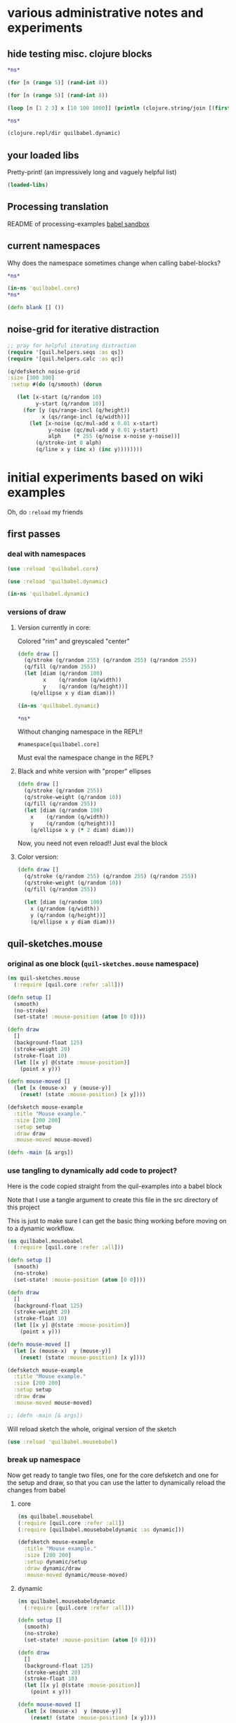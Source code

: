 * various administrative notes and experiments
   :PROPERTIES:
   :VISIBILITY: folded
   :END:
** hide testing misc. clojure blocks
#+begin_src clojure :results silent :show-process t
*ns*
#+end_src

#+begin_src clojure :results silent
(for [n (range 5)] (rand-int 8))
#+end_src

#+begin_src clojure
(for [n (range 5)] (rand-int 8))
#+end_src

#+RESULTS:
| 6 | 7 | 5 | 6 | 4 |



#+begin_src clojure :results output
(loop [n [1 2 3] x [10 100 1000]] (println (clojure.string/join [(first x) (first n)])) (if (empty? n) nil (recur (rest n) (rest x))))
#+end_src


#+begin_src clojure
*ns*
#+end_src

#+RESULTS:
: #namespace[quilbabel.dynamic]



#+begin_src clojure :results output
(clojure.repl/dir quilbabel.dynamic)
#+end_src

#+RESULTS:
: diagonals3
: draw
: setup
** your loaded libs
Pretty-print! (an impressively long and vaguely helpful list)
#+begin_src clojure :results value pp
(loaded-libs)
#+end_src

#+RESULTS:
#+begin_example
#{cider.inlined-deps.cljs-tooling.v0v2v0.cljs-tooling.complete
  cider.inlined-deps.cljs-tooling.v0v2v0.cljs-tooling.info
  cider.inlined-deps.cljs-tooling.v0v2v0.cljs-tooling.util.analysis
  cider.inlined-deps.cljs-tooling.v0v2v0.cljs-tooling.util.misc
  cider.inlined-deps.compliment.v0v3v4.compliment.context
  cider.inlined-deps.compliment.v0v3v4.compliment.core
  cider.inlined-deps.compliment.v0v3v4.compliment.sources
  cider.inlined-deps.compliment.v0v3v4.compliment.sources.class-members
  cider.inlined-deps.compliment.v0v3v4.compliment.sources.keywords
  cider.inlined-deps.compliment.v0v3v4.compliment.sources.local-bindings
  cider.inlined-deps.compliment.v0v3v4.compliment.sources.namespaces-and-classes
  cider.inlined-deps.compliment.v0v3v4.compliment.sources.ns-mappings
  cider.inlined-deps.compliment.v0v3v4.compliment.sources.resources
  cider.inlined-deps.compliment.v0v3v4.compliment.sources.special-forms
  cider.inlined-deps.compliment.v0v3v4.compliment.utils
  cider.inlined-deps.javaclasspath.v0v2v3.clojure.java.classpath
  cider.inlined-deps.toolsnamespace.v0v3v0-alpha3.clojure.tools.namespace.dependency
  cider.inlined-deps.toolsnamespace.v0v3v0-alpha3.clojure.tools.namespace.file
  cider.inlined-deps.toolsnamespace.v0v3v0-alpha3.clojure.tools.namespace.find
  cider.inlined-deps.toolsnamespace.v0v3v0-alpha3.clojure.tools.namespace.parse
  cider.inlined-deps.toolsnamespace.v0v3v0-alpha3.clojure.tools.namespace.track
  cider.inlined-deps.toolsreader.v1v0v0.clojure.tools.reader
  cider.inlined-deps.toolsreader.v1v0v0.clojure.tools.reader.default-data-readers
  cider.inlined-deps.toolsreader.v1v0v0.clojure.tools.reader.impl.commons
  cider.inlined-deps.toolsreader.v1v0v0.clojure.tools.reader.impl.utils
  cider.inlined-deps.toolsreader.v1v0v0.clojure.tools.reader.reader-types
  cider.nrepl cider.nrepl.middleware.complete
  cider.nrepl.middleware.debug cider.nrepl.middleware.info
  cider.nrepl.middleware.inspect cider.nrepl.middleware.ns
  cider.nrepl.middleware.out cider.nrepl.middleware.pprint
  cider.nrepl.middleware.stacktrace cider.nrepl.middleware.track-state
  cider.nrepl.middleware.util.cljs
  cider.nrepl.middleware.util.error-handling
  cider.nrepl.middleware.util.inspect
  cider.nrepl.middleware.util.instrument
  cider.nrepl.middleware.util.java
  cider.nrepl.middleware.util.java.parser
  cider.nrepl.middleware.util.meta cider.nrepl.middleware.util.misc
  cider.nrepl.middleware.util.namespace
  cider.nrepl.middleware.util.spec cider.nrepl.print-method
  cider.nrepl.version clj-native.callbacks clj-native.direct
  clj-native.direct-util clj-native.functions clj-native.structs
  clj-native.unions clojure.core.protocols clojure.core.server
  clojure.data.json clojure.edn clojure.instant clojure.java.browse
  clojure.java.io clojure.java.javadoc clojure.java.shell clojure.main
  clojure.pprint clojure.reflect clojure.repl clojure.set
  clojure.stacktrace clojure.string clojure.template clojure.test
  clojure.tools.nrepl clojure.tools.nrepl.ack
  clojure.tools.nrepl.bencode clojure.tools.nrepl.middleware
  clojure.tools.nrepl.middleware.interruptible-eval
  clojure.tools.nrepl.middleware.load-file
  clojure.tools.nrepl.middleware.pr-values
  clojure.tools.nrepl.middleware.session clojure.tools.nrepl.misc
  clojure.tools.nrepl.server clojure.tools.nrepl.transport clojure.uuid
  clojure.walk clojure.zip complete.core dynapath.defaults
  dynapath.dynamic-classpath dynapath.util org.satta.glob
  overtone.algo.chance overtone.algo.fn overtone.algo.lists
  overtone.algo.scaling overtone.algo.trig overtone.api overtone.at-at
  overtone.byte-spec overtone.config.file-store overtone.config.log
  overtone.config.store overtone.helpers.audio-file
  overtone.helpers.doc overtone.helpers.file overtone.helpers.hash
  overtone.helpers.lib overtone.helpers.map overtone.helpers.math
  overtone.helpers.ns overtone.helpers.old-contrib overtone.helpers.ref
  overtone.helpers.seq overtone.helpers.stereo overtone.helpers.string
  overtone.helpers.synth overtone.helpers.system overtone.helpers.zip
  overtone.jna-path overtone.libs.app-icon overtone.libs.asset
  overtone.libs.asset.store overtone.libs.boot-msg
  overtone.libs.counters overtone.libs.deps overtone.libs.event
  overtone.libs.handlers overtone.live overtone.midi
  overtone.music.pitch overtone.music.rhythm overtone.music.time
  overtone.music.tuning overtone.nativescsynth.availability
  overtone.osc overtone.osc.decode overtone.osc.dyn-vars
  overtone.osc.encode overtone.osc.pattern overtone.osc.peer
  overtone.osc.util overtone.repl.debug overtone.repl.examples
  overtone.repl.graphviz overtone.repl.inst overtone.repl.shell
  overtone.repl.ugens overtone.samples.freesound
  overtone.samples.freesound.search-results
  overtone.samples.freesound.url overtone.sc.bindings
  overtone.sc.buffer overtone.sc.bus overtone.sc.cgens.audio-in
  overtone.sc.cgens.beq-suite overtone.sc.cgens.berlach
  overtone.sc.cgens.bhob overtone.sc.cgens.buf-io
  overtone.sc.cgens.demand overtone.sc.cgens.dyn overtone.sc.cgens.env
  overtone.sc.cgens.freq overtone.sc.cgens.fx overtone.sc.cgens.info
  overtone.sc.cgens.io overtone.sc.cgens.line overtone.sc.cgens.mix
  overtone.sc.cgens.oscillators overtone.sc.cgens.tap overtone.sc.clock
  overtone.sc.defaults overtone.sc.defcgen overtone.sc.dyn-vars
  overtone.sc.envelope overtone.sc.example
  overtone.sc.examples.audio-in overtone.sc.examples.blackrain
  overtone.sc.examples.compander overtone.sc.examples.demand
  overtone.sc.examples.dyn overtone.sc.examples.membrane
  overtone.sc.examples.osc overtone.sc.examples.trig
  overtone.sc.examples.vosim overtone.sc.foundation-groups
  overtone.sc.info overtone.sc.machinery.allocator
  overtone.sc.machinery.defexample overtone.sc.machinery.server.args
  overtone.sc.machinery.server.comms
  overtone.sc.machinery.server.connection
  overtone.sc.machinery.server.native
  overtone.sc.machinery.server.osc-validator
  overtone.sc.machinery.synthdef overtone.sc.machinery.ugen.categories
  overtone.sc.machinery.ugen.check overtone.sc.machinery.ugen.common
  overtone.sc.machinery.ugen.defaults overtone.sc.machinery.ugen.doc
  overtone.sc.machinery.ugen.fn-gen
  overtone.sc.machinery.ugen.intern-ns
  overtone.sc.machinery.ugen.metadata.basicops
  overtone.sc.machinery.ugen.metadata.beq-suite
  overtone.sc.machinery.ugen.metadata.binaryopugen
  overtone.sc.machinery.ugen.metadata.buf-io
  overtone.sc.machinery.ugen.metadata.chaos
  overtone.sc.machinery.ugen.metadata.compander
  overtone.sc.machinery.ugen.metadata.control
  overtone.sc.machinery.ugen.metadata.delay
  overtone.sc.machinery.ugen.metadata.demand
  overtone.sc.machinery.ugen.metadata.envgen
  overtone.sc.machinery.ugen.metadata.extras.ay
  overtone.sc.machinery.ugen.metadata.extras.bat
  overtone.sc.machinery.ugen.metadata.extras.bbcut2u
  overtone.sc.machinery.ugen.metadata.extras.berlach
  overtone.sc.machinery.ugen.metadata.extras.bhob
  overtone.sc.machinery.ugen.metadata.extras.blackrain
  overtone.sc.machinery.ugen.metadata.extras.distortion
  overtone.sc.machinery.ugen.metadata.extras.glitch
  overtone.sc.machinery.ugen.metadata.extras.mda
  overtone.sc.machinery.ugen.metadata.extras.membrane
  overtone.sc.machinery.ugen.metadata.extras.sl
  overtone.sc.machinery.ugen.metadata.extras.stk
  overtone.sc.machinery.ugen.metadata.extras.tju
  overtone.sc.machinery.ugen.metadata.extras.vbap
  overtone.sc.machinery.ugen.metadata.extras.vosim
  overtone.sc.machinery.ugen.metadata.ff-osc
  overtone.sc.machinery.ugen.metadata.fft
  overtone.sc.machinery.ugen.metadata.fft-unpacking
  overtone.sc.machinery.ugen.metadata.fft2
  overtone.sc.machinery.ugen.metadata.filter
  overtone.sc.machinery.ugen.metadata.grain
  overtone.sc.machinery.ugen.metadata.info
  overtone.sc.machinery.ugen.metadata.input
  overtone.sc.machinery.ugen.metadata.io
  overtone.sc.machinery.ugen.metadata.line
  overtone.sc.machinery.ugen.metadata.machine-listening
  overtone.sc.machinery.ugen.metadata.misc
  overtone.sc.machinery.ugen.metadata.noise
  overtone.sc.machinery.ugen.metadata.osc
  overtone.sc.machinery.ugen.metadata.pan
  overtone.sc.machinery.ugen.metadata.random
  overtone.sc.machinery.ugen.metadata.trig
  overtone.sc.machinery.ugen.metadata.unaryopugen
  overtone.sc.machinery.ugen.sc-ugen
  overtone.sc.machinery.ugen.special-ops
  overtone.sc.machinery.ugen.specs overtone.sc.node
  overtone.sc.protocols overtone.sc.sample overtone.sc.server
  overtone.sc.synth overtone.sc.trig overtone.sc.ugens overtone.sc.util
  overtone.sc.vbap overtone.speech overtone.studio.core
  overtone.studio.fx overtone.studio.inst overtone.studio.midi
  overtone.studio.midi-player overtone.studio.mixer
  overtone.studio.scope overtone.studio.util overtone.studio.wavetable
  overtone.version quil.applet quil.core quil.helpers.applet-listener
  quil.helpers.docs quil.middleware quil.middlewares.bind-output
  quil.middlewares.deprecated-options quil.middlewares.fun-mode
  quil.middlewares.navigation-2d quil.middlewares.navigation-3d
  quil.middlewares.pause-on-error quil.middlewares.safe-fns quil.sketch
  quil.util quilbabel.core quilbabel.dynamic}
#+end_example

** Processing translation
README of processing-examples
[[file:~/org/secondary/processing-examples/README.org::*babel%20sandbox][babel sandbox]]
** current namespaces
Why does the namespace sometimes change when calling babel-blocks?
#+begin_src clojure :results value
*ns*
#+end_src

#+RESULTS:
: #namespace[quilbabel.dynamic]


#+begin_src clojure :results value
(in-ns 'quilbabel.core)
*ns*
#+end_src

#+RESULTS:
: #namespace[quilbabel.core]#namespace[quilbabel.core]

#+begin_src clojure :results silent
(defn blank [] ())
#+end_src
** noise-grid for iterative distraction
#+begin_src clojure :results silent
;; pray for helpful iterating distraction
(require '[quil.helpers.seqs :as qs])
(require '[quil.helpers.calc :as qc])

(q/defsketch noise-grid
:size [300 300]
 :setup #(do (q/smooth) (dorun

   (let [x-start (q/random 10)
         y-start (q/random 10)]
     (for [y (qs/range-incl (q/height))
           x (qs/range-incl (q/width))]
       (let [x-noise (qc/mul-add x 0.01 x-start)
             y-noise (qc/mul-add y 0.01 y-start)
             alph    (* 255 (q/noise x-noise y-noise))]
         (q/stroke-int 0 alph)
         (q/line x y (inc x) (inc y))))))))
#+end_src
* initial experiments based on wiki examples
Oh, do ~:reload~ my friends
** first passes
*** deal with namespaces
  :PROPERTIES:
  :ID:       BD6805C4-0991-4002-98FD-E0AF86528FA2
  :END:
#+begin_src clojure :results silent :show-process t
(use :reload 'quilbabel.core)
#+end_src

#+begin_src clojure :results silent :show-process t
(use :reload 'quilbabel.dynamic)
#+end_src

#+begin_src clojure :show-process t
(in-ns 'quilbabel.dynamic)
#+end_src
*** versions of draw
**** Version currently in core:

Colored "rim" and greyscaled "center"

#+begin_src clojure :show-process t
(defn draw []
  (q/stroke (q/random 255) (q/random 255) (q/random 255))
  (q/fill (q/random 255))
  (let [diam (q/random 100)
        x    (q/random (q/width))
        y    (q/random (q/height))]
    (q/ellipse x y diam diam)))
#+end_src

#+begin_src clojure :show-process t
(in-ns 'quilbabel.dynamic)
#+end_src

#+RESULTS:
: #namespace[quilbabel.dynamic]

#+begin_src clojure :show-process t
*ns*
#+end_src

#+RESULTS:
: #namespace[quilbabel.dynamic]

Without changing namespace in the REPL!!
: #namespace[quilbabel.core]


Must eval the namespace change in the REPL?
**** Black and white version with "proper" ellipses
#+begin_src clojure :show-process t
  (defn draw []
    (q/stroke (q/random 255))
    (q/stroke-weight (q/random 10))
    (q/fill (q/random 255))
    (let [diam (q/random 100)
	  x    (q/random (q/width))
	  y    (q/random (q/height))]
      (q/ellipse x y (* 2 diam) diam)))
#+end_src

#+RESULTS:
: #'quilbabel.core/draw


Now, you need not even reload!! Just eval the block
**** Color version:
#+begin_src clojure :show-process t
  (defn draw []
    (q/stroke (q/random 255) (q/random 255) (q/random 255))
    (q/stroke-weight (q/random 10))
    (q/fill (q/random 255))

    (let [diam (q/random 100)
	  x (q/random (q/width))
	  y (q/random (q/height))]
      (q/ellipse x y diam diam)))

#+end_src

#+RESULTS:
: #'quilbabel.dynamic/draw

** quil-sketches.mouse
*** original as one block (~quil-sketches.mouse~ namespace)
#+begin_src clojure :show-process t
(ns quil-sketches.mouse
  (:require [quil.core :refer :all]))

(defn setup []
  (smooth)
  (no-stroke)
  (set-state! :mouse-position (atom [0 0])))

(defn draw
  []
  (background-float 125)
  (stroke-weight 20)
  (stroke-float 10)
  (let [[x y] @(state :mouse-position)]
    (point x y)))

(defn mouse-moved []
  (let [x (mouse-x)  y (mouse-y)]
    (reset! (state :mouse-position) [x y])))

(defsketch mouse-example
  :title "Mouse example."
  :size [200 200]
  :setup setup
  :draw draw
  :mouse-moved mouse-moved)

(defn -main [& args])
#+end_src

*** use tangling to dynamically add code to project?
Here is the code copied straight from the quil-examples into a babel block

Note that I use a tangle argument to create this file in the src directory of this project

This is just to make sure I can get the basic thing working before moving on to a dynamic workflow.
#+begin_src clojure :show-process t :tangle "src/quilbabel/mousebabel.clj"
(ns quilbabel.mousebabel
  (:require [quil.core :refer :all]))

(defn setup []
  (smooth)
  (no-stroke)
  (set-state! :mouse-position (atom [0 0])))

(defn draw
  []
  (background-float 125)
  (stroke-weight 20)
  (stroke-float 10)
  (let [[x y] @(state :mouse-position)]
    (point x y)))

(defn mouse-moved []
  (let [x (mouse-x)  y (mouse-y)]
    (reset! (state :mouse-position) [x y])))

(defsketch mouse-example
  :title "Mouse example."
  :size [200 200]
  :setup setup
  :draw draw
  :mouse-moved mouse-moved)

;; (defn -main [& args])

#+end_src

Will reload sketch the whole, original version of the sketch
#+begin_src clojure :results silent :show-process t
(use :reload 'quilbabel.mousebabel)
#+end_src
*** break up namespace
Now get ready to tangle two files, one for the core defsketch and one for the setup and draw, so that you can use the latter to dynamically reload the changes from babel
**** core
#+begin_src clojure :show-process t :tangle "src/quilbabel/mousebabelcore.clj"
(ns quilbabel.mousebabel
(:require [quil.core :refer :all])
(:require [quilbabel.mousebabeldynamic :as dynamic]))

(defsketch mouse-example
  :title "Mouse example."
  :size [200 200]
  :setup dynamic/setup
  :draw dynamic/draw
  :mouse-moved dynamic/mouse-moved)

#+end_src
**** dynamic
#+begin_src clojure :show-process t :tangle "src/quilbabel/mousebabeldynamic.clj"
(ns quilbabel.mousebabeldynamic
  (:require [quil.core :refer :all]))

(defn setup []
  (smooth)
  (no-stroke)
  (set-state! :mouse-position (atom [0 0])))

(defn draw
  []
  (background-float 125)
  (stroke-weight 20)
  (stroke-float 10)
  (let [[x y] @(state :mouse-position)]
    (point x y)))

(defn mouse-moved []
  (let [x (mouse-x)  y (mouse-y)]
    (reset! (state :mouse-position) [x y])))
#+end_src
**** reload
#+begin_src clojure :show-process t
(use :reload 'quilbabel.mousebabelcore)
#+end_src

#+RESULTS:
: nil
**** Use the ~in-ns~ command in the REPL
#+BEGIN_SRC clojure :show-process t

(in-ns 'quilbabel.mousebabeldynamic)
#+END_SRC

Check that the change took hold here in babel-land.
#+begin_src clojure :show-process t
*ns*
#+end_src

#+RESULTS:
: #namespace[quilbabel.mousebabeldynamic]
**** Change the draw function 
#+begin_src clojure :show-process t
(defn draw
  []
  (background-float 125)
  (stroke-weight 2)
  (stroke-float 10)
  (let [[x y] @(state :mouse-position)]
    (point x y)))
#+end_src

#+RESULTS:
: #'quilbabel.mousebabeldynamic/draw

** functional mode using babel
*** original as one block

Use the repl to call "use" the "namespace/file" you create here:

(DON'T FORGET TO CHANGE THE NAMESPACE TO MATCH THE FILE!
#+begin_src clojure :show-process t :tangle "src/quilbabel/funbabel.clj"
(ns quilbabel.funbabel
  (:require [quil.core :as q]
            [quil.middleware :as m]))

(def min-r 10)

(defn setup []
  ; initial state
  {:x 0 :y 0 :r min-r
   }
  )

(defn my-update [state]
  ; increase radius of the circle by 1 on each frame
  (update-in state [:r] inc))

(defn draw [state]
  (q/background 255)
  (q/ellipse (:x state) (:y state) (:r state) (:r state)))

; decrease radius by 1 but keeping it not less than min-r
(defn shrink [r]
  (max min-r (dec r)))

(defn mouse-moved [state event]
  (-> state
      ; set circle position to mouse position
      (assoc :x (:x event) :y (:y event))
      ; decrease radius
      (update-in [:r] shrink)))

(q/defsketch fun-mode-example
  :size [200 200]
  :setup setup
  :draw draw
  :update my-update
  :mouse-moved mouse-moved
  :middleware [m/fun-mode])

#+end_src

Can I dynamically
#+begin_src clojure :show-process t :results silent
(def min-r 30)
#+end_src

#+begin_src clojure :show-process t
*ns*
#+end_src

#+RESULTS:
: #namespace[quilbabel.dynamic]

#+begin_src clojure :show-process t
(use :reload 'quilbabel.funbabel)
#+end_src

#+RESULTS:
: nil
** changing frame rates dynamically?
*** use "reload" option
Will run the sketch ~quil-example~ in quilbabel/src/quilbabel/core.clj
#+begin_src clojure :results silent :show-process t
(use :reload 'quilbabel.core)
#+end_src

Now, copy this to the REPL in order to get define functions that use the "dynamic" namespace
#+begin_src clojure :show-process t
(in-ns 'quilbabel.dynamic)
#+end_src

But, no matter how much you want to change the frame-rate from setup, it appears that this is already done
#+begin_src clojure :show-process t
(defn setup []
  (q/frame-rate 10))
#+end_src

#+RESULTS:
: #'quilbabel.dynamic/setup
* use anonymous functions in defsketch
  :PROPERTIES:
  :ID:       828D0FC4-0291-4FE4-B457-CF3DD7864E27
  :END:
** concentrate circles in the top corner
#+begin_src clojure :show-process t :results silent
  (q/defsketch ellipses-with-fn-literals1
    :setup #(q/frame-rate 10)
    :draw #(q/ellipse (q/random 100) (q/random 100) 10 10)
	       )
#+end_src

#+RESULTS:
: #'my-simple-enlive.core/ellipses-with-fn-literals1
** use a ~do~ block to run two different drawings concurrent
#+begin_src clojure :show-process t
  (q/defsketch ellipses-with-fn-literals2
    :setup #(q/frame-rate 30)
    :draw #(do (q/ellipse (q/random 100) (q/random 100) 10 10)
	       ;; (Thread/sleep 3000)
	       (q/ellipse (q/random 100 300) (q/random 100 300) 10 10)
  ))

#+end_src

#+RESULTS:
: #'quilbabel.dynamic/allthree
** draw single pixel circles next to 10 pixel circles
#+begin_src clojure :show-process t
  (q/defsketch ellipses-with-fn-literals3
    :setup #(q/frame-rate 30)
    :draw #(do (q/ellipse (q/random 100) (q/random 100) (q/random 1 3) (q/random 1 3))
	       ;; (Thread/sleep 3000)
	       (q/ellipse (q/random 100 300) (q/random 100 300) 10 10)
  ))

#+end_src

#+RESULTS:
: #'quilbabel.dynamic/allthree
** nest anonymous functions, but not function literals (esp. without arguments!)
#+begin_src clojure :show-process t
*ns*
#+end_src

#+RESULTS:
: #namespace[quilbabel.core]

#+begin_src clojure :show-process t
(q/defsketch drawcircles-with-fun-mode
:size[480 120]
:setup (fn [] {:x 0, :y 0, :r 10})
:draw #(q/ellipse (:x %) (:y %) (:r %) (:r %))
:update #(update-in % [:r] inc)
:mouse-moved (fn [m e] (-> m (assoc :x (:x e) :y (:y e)) (update-in [:r] #(max 10 (dec %)))))
:middleware [m/fun-mode])
#+end_src

#+RESULTS:
: #'quilbabel.core/drawcircles-with-fun-mode

FAILS
#+begin_src clojure :show-process t
;; fails because no "draw"?
(q/defsketch diagonals
:size [480 120]
:setup (fn [] (do (q/stroke-weight 8) (for [n (range 20 400 60)] (q/line n 40 (+ n 60) 80))))
)
#+end_src

#+RESULTS:
: #'quilbabel.core/diagonals

#+begin_src clojure :show-process t
;; succeeds!
(q/defsketch diagonals1
:size [480 120]
:setup #(q/stroke-weight 8)
:draw #(q/line 10 40 (+ 10 60) 80)
)
#+end_src

#+RESULTS:
: #'quilbabel.core/diagonals1

** use dorun
FAILS
#+begin_src clojure :show-process t
;; fails because lazy-seq ~for~
(q/defsketch diagonals
:size [480 120]
:setup #(q/stroke-weight 8)
:draw #(for [n (range 20 400 60)] (q/line n 40 (+ n 60) 80))
)
#+end_src

#+RESULTS:
: #'quilbabel.core/diagonals

#+begin_src clojure :show-process t
;; succeeds with DORUN
(q/defsketch diagonals2
:size [480 120]
:setup #(dorun (for [n (range 20 400 60)] (q/line n 40 (+ n 60) 80)))
)
#+end_src
#+RESULTS:
: #'quilbabel.core/diagonals2

#+begin_src clojure :show-process t
;; succeeds with DORUN
(q/defsketch diagonals3
:size [480 120]
:setup #(do (q/stroke-weight 8) (dorun (for [n (range 20 400 60)] (q/line n 40 (+ n 60) 80))))
)
#+end_src

** use setup with ~random~ values
#+RESULTS:
: #'quilbabel.core/diagonals3
#+begin_src clojure :show-process t :results silent
;; stroke-weight set just once
(q/defsketch diagonals3
:size [480 120]
:setup #(do (q/stroke-weight (rand-int 8)) (dorun (for [n (range 20 400 60)] (q/line n 40 (+ n 60) 80))))
)
#+end_src

#+RESULTS:
: #'quilbabel.core/diagonals3

#+begin_src clojure
;; captures same stroke-weight 
(q/defsketch diagonals3
:size [480 120]
:draw #(dorun (for [n (range 20 400 60)] (do (q/stroke-weight (rand-int 34)) (q/line n 40 (+ n 60) 80))))
)
#+end_src

#+RESULTS:
: #'quilbabel.dynamic/diagonals3

#+begin_src clojure
;; use overtone function
;; when used with ~:draw~ runs through all rand n?
  (q/defsketch diagonals3
    :size [480 120]
    :draw #(let [x (overtone.algo.chance/weighted-choose [1 20 40 90] [0.5 0.3 0.125 0.075])]
	    (do (q/stroke-weight (rand-int x))
		(q/line 10 40 (+ 10 50) 80))))
#+end_src

#+RESULTS:
: #'quilbabel.dynamic/diagonals3


#+begin_src clojure
;; when used with ~:setup~ get different behavior
  (q/defsketch diagonals3
    :size [480 120]
    :setup #(let [x (overtone.algo.chance/weighted-choose [10 20 40 90] [0.5 0.3 0.125 0.075])]
	    (do (q/stroke-weight (rand-int x))
		(q/line 10 40 (+ 10 50) 80))))
#+end_src

#+RESULTS:
: #'quilbabel.dynamic/diagonals3

** use ~dorun~ in a setup function
#+begin_src clojure
;; use setup with dorun
(q/defsketch diagonals3
:size [480 120]
:setup #(dorun (for [n (range 20 400 60)] (q/line n 40 (+ n 60) 80))))
#+end_src

#+RESULTS:
: #'quilbabel.dynamic/diagonals3

#+begin_src clojure
;; proper use of ~for~ loop with ~do~ block?!
  (q/defsketch diagonals3
    :size [480 120]
    :setup #(dorun (for [n (range 20 400 60)]
		     (do (let [x (overtone.algo.chance/weighted-choose [10 20 40 90] [0.5 0.3 0.125 0.075])]
			   (q/stroke-weight (rand-int x))
			   (q/line n 40 (+ n 60) 80))))))
#+end_src

#+RESULTS:
: #'quilbabel.dynamic/diagonals3

** primitive ~overtone~ call in a quil ~sketch~
#+begin_src clojure
((overtone.live/synth (overtone.live/out 0 (overtone.live/sin-osc))))
#+end_src

#+RESULTS:
: #<synth-node[loading]: quilbabel.dynamic/anon-3 39>

#+begin_src clojure
(overtone.live/kill 39)
#+end_src

#+RESULTS:
: nil

#+begin_src clojure
  ;; proper use of ~for~ loop with ~do~ block?!
  (q/defsketch diagonals3
    :size [480 120]
    :setup #(dorun (for [n (range 20 400 60)]
		     (do (let [x (overtone.algo.chance/weighted-choose [10 20 40 90] [0.5 0.3 0.125 0.075])]
			   (q/stroke-weight (rand-int x))
			   ((overtone.live/synth (overtone.live/out 0 (overtone.live/sin-osc (+ (rand-nth [100 300 500]) (* 10 (rand) ))))))
			   (q/line n 40 (+ n 60) 80))))))
#+end_src

#+RESULTS:
: #'quilbabel.dynamic/diagonals3

** save a frame?
Without an argument...

/Users/ao/scratch/quilbabel/screen-0000.tif

#+begin_src clojure :results silent
  ;; writes to wherever notion of "current directory" is
    (q/defsketch diagonals3
      :size [480 120]
      :setup #(do (q/stroke-weight (rand-int 8))
		  (dorun (for [n (range 20 400 60)] (q/line n 40 (+ n 60) 80)))
		  ;; (q/save-frame)
      ))
#+end_src


#+begin_src clojure
  ;; stroke-weight set just once
  (q/defsketch diagonals3
    :size [480 120]
    :setup #(do (q/stroke-weight (rand-int 8))
		(dorun (for [n (range 20 400 60)] (q/line n 40 (+ n 60) 80)))
		(q/save-frame "./resources/lines1.jpg")
    ))
#+end_src

#+RESULTS:
: #'quilbabel.core/diagonals3

#+begin_src clojure :results output
(clojure.repl/doc q/save-frame)
#+end_src

#+RESULTS:
#+begin_example
-------------------------
quil.core/save-frame
([] [name])
  Saves an image identical to the current display window as a
  file. May be called multple times - each file saved will have a
  unique name. Name and image formate may be modified by passing a
  string parameter of the form "foo-####.ext" where foo- can be any
  arbitrary string, #### will be replaced with the current frame id
  and .ext is one of .tiff, .targa, .png, .jpeg or .jpg

  Examples:
  (save-frame)
  (save-frame "pretty-pic-####.jpg")
#+end_example

** translating arbitrary GSWP code
#+begin_src processing
size(480, 120);
noStroke();
background(204, 226, 225);    // Light blue color
fill(255, 0, 0, 160);         // Red color
ellipse(132, 82, 200, 200);   // Red circle
fill(0, 255, 0, 160);         // Green color
ellipse(228, -16, 200, 200);  // Green circle
fill(0, 0, 255, 160);         // Blue color
ellipse(268, 118, 200, 200);  // Blue circle

#+end_src

#+begin_src clojure :results silent
  (q/defsketch diagonals3
    :size [480 120]
    :setup #(do (q/no-stroke)
(q/background 204, 226, 225)
(q/fill 255, 0, 0, 160)
(q/ellipse 132, 82, 200, 200)
(q/fill 0, 255, 0, 160)
(q/ellipse 228, -16, 200, 200)
(q/fill 0, 0, 255, 160)
(q/ellipse 268, 118, 200, 200)
;; save-frame?
;; (q/save-frame "./resources/colors1.jpg")
    ))
#+end_src

#+RESULTS:
: #'quilbabel.dynamic/diagonals3
* text and typography practice
** simplest
#+begin_src clojure :results silent
(q/defsketch texty
:size [480, 120]
:setup #(q/text-font (q/create-font "data/Trattatello.ttf" 24))
:draw #(do (q/text-size 48) (q/text "YO Adrian" 100, 50))
  )
#+end_src
** use Letter.pde model from Processing Basics
*** failed attempts
#+begin_src clojure :results silent
  (q/defsketch texty
    :size [640, 360]

    :setup #(do (q/background 0)
		(q/text-font
		 (q/create-font "data/SourceCodePro-Regular.ttf" 24))
		(q/text-align :center, :center))
    :draw #(dorun 
	    (let [counter 35]
	      (for [y (range 0 360 46)]
		(for [x (range 0 640 46)]
		  (let [letter (char counter)]
		    (q/fill 255)
		    (q/text letter, x, y)
		    (inc counter)
		    )
		  ))))
)
#+end_src

#+begin_src clojure :results silent
  (q/defsketch texty
    :size [640, 360]
    :setup #(do (q/background 0) (q/text-font (q/create-font "data/SourceCodePro-Regular.ttf" 24)) (q/text-align :center, :center))
    :draw #(loop [counter 35]
    (dorun (for [y (range 0 360 46)]
	       (for [x (range 0 640 46)]
		 (let [letter (char counter)]
		   (q/fill 255)
		   (q/text letter, x, y)))))
	     (if (> counter 98) nil (recur (inc counter)))))
#+end_src
*** use loop and recur to draw diagonals
#+begin_src clojure :results silent
  (q/defsketch diagonals3
    :size [480 120]
    :setup #(loop [n 20] 
	      (q/line n 40 (+ (* 8 n) 60) 80)
	      (if (> n 40) nil (recur (inc n)))
	      ))
#+end_src
*** draw a single character
Putting the q/text call in draw doesn't use the font-created??
#+begin_src clojure :results silent
(q/defsketch simpler-text
:size [640, 360]
:setup #(do (q/text-font (q/create-font "data/SourceCodePro-Regular.ttf" 24))) 
:draw #(q/text (str (char 35)) 100, 40)
)
#+end_src

Why is using setup for all drawing is better?
#+begin_src clojure :results silent :session *cider-repl quilbabel*
(q/defsketch simpler-text
:size [640, 360]
:setup #(do (q/text-font (q/create-font "data/SourceCodePro-Regular.ttf" 24)) (q/text (str (char 35)) 100, 40)) 
)
#+end_src

Draw a random-character
#+begin_src clojure :results silent :session *cider-repl quilbabel*
  (q/defsketch simpler-text
    :size [640, 360]
    :setup #(do (q/text-font (q/create-font "data/SourceCodePro-Regular.ttf" 24)) 
		(q/text (str (char (+ 35 (rand-int 94)))) 600, 40))
    )
#+end_src

*** Two characters 
on top of one another with loop
#+begin_src clojure :results silent
  (q/defsketch simpler-text
  :size [640, 360]
    :setup #(do (q/text-font (q/create-font "data/SourceCodePro-Regular.ttf" 24))
		   (loop [letter 35] (q/text (str (char letter)) 600, 40) (if (> letter 35) nil (recur (inc letter)))))
  )
#+end_src

Spread out
#+begin_src clojure :results silent
  (q/defsketch simpler-text
  :size [640, 360]
    :setup #(do (q/background 0) (q/text-font (q/create-font "data/SourceCodePro-Regular.ttf" 24))
		(loop [letter 65]
		  (dorun (for [x [580 620]] (q/text (str (char letter)) x, 40)))
		  (if (> letter 36) nil (recur (inc letter)))))
    )
#+end_src

Multiple characters on top of one another in multiple locations 
#+begin_src clojure :results silent
  (q/defsketch simpler-text
    :size [640, 360]
    :setup #(do (q/background 0) (q/text-font (q/create-font "data/SourceCodePro-Regular.ttf" 24))
		(dorun (for [x [580 620]
			     letter [65 66]]
			 (q/text (str (char letter)) x, 40)))))


#+end_src

No difference
#+begin_src clojure :results silent
    (q/defsketch simpler-text
      :size [640, 360]
      :setup #(do (q/background 0) (q/text-font (q/create-font "data/SourceCodePro-Regular.ttf" 24))
		  (dorun (for [x [580 620]]
			   (dorun (for [letter [65 66]]
			     (q/text (str (char letter)) x, 40)))))))


#+end_src



#+RESULTS:
: 101
: 1002
: 10003
: 


*** Two different characters (Complains because...)
#+begin_src clojure :results silent
      (q/defsketch simpler-text
	:size [640, 360]
	:setup #(do (q/background 0) (q/text-font (q/create-font "data/SourceCodePro-Regular.ttf" 24))
		    (loop [x [580 600] letter [65 66]]
		      (q/text (str (char (first letter))) (first x), 40)
		      (if (empty? x) nil (recur (rest x) (rest letter)))))
  )
#+end_src

#+begin_src clojure :results silent
  (q/defsketch simpler-text
    :size [640, 360]
    :setup #(do (q/background 0) (q/text-font (q/create-font "data/SourceCodePro-Regular.ttf" 24)) 
		(dorun 
		 (loop [x [580 600] letter [65 66]] (q/text (str (char (first letter))) (first x), 40) (if (empty? x) nil (recur (rest x) (rest letter))))))
    )
#+end_src

#+begin_src clojure :results silent
  (q/defsketch simpler-text
    :size [640, 360]
    :setup #(do (q/background 0) (q/text-font (q/create-font "data/SourceCodePro-Regular.ttf" 24)) 
			 (loop [x [580 600] letter [65 66]] (q/text (str (char (first letter))) (first x), 40) (if (empty? x) nil (recur (rest x) (rest letter)))))
    )
#+end_src

#+begin_src clojure :results silent
  (q/defsketch simpler-text
    :size [640, 360]
    :setup #(do (q/background 0) (q/text-font (q/create-font "data/SourceCodePro-Regular.ttf" 24))) 
    :draw #(loop [x [580 600] letter [65 66]] (q/text (str (char (first letter))) (first x), 40) (if (empty? x) nil (recur (rest x) (rest letter))))
    )
#+end_src


*** dot and dots
**** Single dot
#+begin_src clojure
;; succeeds!
(q/defsketch diagonals1
:size [480 120]
:setup #(q/stroke-weight 8) 
:draw #(q/point 100 40)
)
#+end_src

#+RESULTS:
: #'quilbabel.dynamic/diagonals1
**** Line of dots
#+begin_src clojure
;; succeeds!
(q/defsketch dots
:size [480 120]
:setup #(q/stroke-weight 8) 
:draw #(dorun (for [x (range 0 480 20)] (q/point x 40)))
)
#+end_src

#+RESULTS:
: #'quilbabel.dynamic/dots
**** 2D lines of dots
#+begin_src clojure
  ;; succeeds!
  (q/defsketch rows-of-dots
  :size [480 120]
  :setup #(q/stroke-weight 8) 
  :draw #(dorun (for [x (range 0 480 20)]
		  (dorun (for [y (range 0 120 40)] (q/point x y)))))
  )
#+end_src

#+RESULTS:
: #'quilbabel.dynamic/rows-of-dots

#+begin_src clojure
  ;; succeeds!
  (q/defsketch rows-of-dots
  :size [480 120]
  :setup #(q/stroke-weight 8) 
  :draw (fn [] (dorun (for [x (range 0 480 20)]
		  (dorun (for [y (range 0 120 40)] (q/point x y))))))
  )
#+end_src

#+RESULTS:
: #'quilbabel.dynamic/rows-of-dots
**** please rows of letters (no.)
#+begin_src clojure
;; works not so good
  (q/defsketch rows-of-letters
    :size [480 120]
    :setup #(do (q/background 0) (q/text-font (q/create-font "data/SourceCodePro-Regular.ttf" 24)))
    :draw (fn [](dorun
	    (for [x (range 40 480 20)]
	      (dorun
	       (for [y (range 20  120 40)] 
		 (loop [letter (seq (range 65 100))]
		   (q/text (str (char (first letter))) x, y)
		   (if (empty? letter) nil (recur (rest letter))))
			     ))))))
#+end_src

#+RESULTS:
: #'quilbabel.dynamic/rows-of-dots


#+begin_src clojure
  ;; prints all on top of one place??
  (q/defsketch rows-of-dots
    :size [480 120]
    :setup #(do (q/background 0)
		(q/text-font (q/create-font "data/SourceCodePro-Regular.ttf" 24))
		(dorun
		 (for [x (range 40 480 20)
		       y (range 20 120 40)]
		   (loop [letter (seq (range 65 100))]
		     (q/text (str (char (first letter))) x, y)
		     (if (empty? letter) nil (recur (rest letter))))
		   ))))
#+end_src

#+RESULTS:
: #'quilbabel.dynamic/rows-of-dots
**** will print letters (and complain)
#+begin_src clojure :results silent
;; prints but one letter do to not using dorun
  (q/defsketch rows-of-dots
    :size [480 120]
    :setup (fn [] (dorun
		(q/text-font (q/create-font "data/SourceCodePro-Regular.ttf" 24))
(map #(q/text (str (char %1)) %2 %3) (range 65 68) [40 200 360 480] [20 50 80 110]))))
#+end_src

#+begin_src clojure :results silent
;; works, given all that it purports to do  

(q/defsketch rows-of-dots
    :size [640 360]
    :setup (fn [] (do (q/background 0)
		(q/text-font (q/create-font "data/SourceCodePro-Regular.ttf" 24))
(dorun (map #(q/text (str (char %1)) %2 %3) (range 65 69) [40 200 360 480] [20 50 80 110])))))
#+end_src
**** testing out map
#+begin_src clojure :results value scalar
(map #(q/text (str (char %1)) %2)  (range 65 75) (for [y [40 80 120] x [20 240 460]] (vector y x)))
(map #(cons %1 %2) (range 65 75) (for [y [40 80 120] x [20 240 460]] (vector y x)))
#+end_src

#+begin_src clojure :results value scalar
(map #(cons %1 %2) (range 65 75) (for [y [40 80 120] x [20 240 460]] (vector y x)))
#+end_src

#+RESULTS:
: ((65 40 20) (66 40 240) (67 40 460) (68 80 20) (69 80 240) (70 80 460) (71 120 20) (72 120 240) (73 120 460))

#+begin_src clojure :results value scalar
(map (fn [coll] (apply + coll)) (map #(cons %1 %2) (range 65 75) (for [y [40 80 120] x [20 240 460]] (vector y x))))
#+end_src

#+RESULTS:
: (125 346 567 168 389 610 211 432 653)

#+begin_src clojure :results value scalar
(map (fn [coll] (apply #(q/text (str (char (first coll)) (second coll) (third coll))))) (map #(cons %1 %2) (range 65 75) (for [y [40 80 120] x [20 240 460]] (vector y x))))
#+end_src

Does nothing
#+begin_src clojure :results silent
  ;; not really
  (q/defsketch rows-of-dots
    :size [480 120]
    :setup (fn [] (do (q/text-font (q/create-font "data/SourceCodePro-Regular.ttf" 24))
		      (dorun (map
			      (fn [coll] (apply #(q/text (str (char (first coll)) (second coll) (nth coll 2)))))
			      (map #(cons %1 %2) (range 65 75) (for [y [40 80 120] x [20 240 460]] (vector y x)))) ))))
#+end_src
**** Three dots and complains
#+begin_src clojure :results silent
  ;; hmm
  (q/defsketch rows-of-dots
    :size [480 120]
    :setup (fn [] (do (q/stroke-weight 8)
		      (dorun (map (fn [coll]
				    (apply q/point coll))
				  (for [y [40 80 120] x [20 240 460]] (vector y x)))))))
#+end_src


#+begin_src clojure :results silent
  ;; ohh
  (q/defsketch rows-of-dots
    :size [480 240]
    :setup (fn [] (do (q/stroke-weight 8)
		      (dorun (map (fn [coll]
				    (apply q/point coll))
				  (for [y [40 80 120] x [20 240 460]] (vector x y)))))))
#+end_src
**** rows and grids with ~map~ function (mostly problems)
#+begin_src clojure :results silent
  ;; ahh! something
  (q/defsketch rows-of-dots
    :size [480 240]
    :setup (fn [] (do (q/stroke-weight 8)
		      (dorun (map (fn [coll]
				    (apply q/point coll))
				  (for [y (range 20 220 20) x (range 20 460 20)] (vector x y)))))))
#+end_src

A problem with parens?
#+begin_src clojure :results silent

  (q/defsketch rows-of-letterz
    :size [480 240]
    :setup (fn [] (do (q/text-font (q/create-font "data/SourceCodePro-Regular.ttf" 24))
		      (dorun (map (fn [coll]
				    (apply #(q/text (str (char %1)) %2 %3) coll)
				    (for [y (range 20 220 20) x (range 20 460 20)] (vector x y))))))))
#+end_src

#+begin_src clojure :results silent

  (q/defsketch lettur
    :size [480 240]
    :setup (fn [] (do (q/text-font (q/create-font "data/SourceCodePro-Regular.ttf" 24))
		      (q/text "A" 80 120))))

#+end_src


Nothing
#+begin_src clojure :results silent

  (q/defsketch rows-of-letterz
    :size [480 240]
    :setup (fn [] (dorun (q/text-font (q/create-font "data/SourceCodePro-Regular.ttf" 24))
			 (map (partial #(q/text (str (char (first %))) (second %) (nth % 2)))
			      (for [y (range 20 220 20) x (range 20 460 20)] (vector x y)))
			 )))
#+end_src

#+begin_src clojure :results silent

  (q/defsketch a-lettur
    :size [480 240]
    :setup #(dorun (q/text-font (q/create-font "data/SourceCodePro-Regular.ttf" 24))
			 (map (partial (fn do-it [coll] (q/text (str (char (first coll))) (second coll) (nth coll 2))))
			      (map (fn add-to [n xs] (cons n xs)) (range 65 75) (for [y (range 20 220 20) x (range 20 460 20)] (vector x y)))
			 )))
#+end_src

#+begin_src clojure :results silent

  (q/defsketch no-lettur-with-doruns
    :size [480 240]
    :setup #(dorun (q/text-font (q/create-font "data/SourceCodePro-Regular.ttf" 24))
		(dorun

		 (map
		  (partial
		   (fn do-it [coll] (q/text (str (char (first coll))) (second coll) (nth coll 2))))

		  (dorun
		   (map
		    (fn add-to [n xs] (cons n xs))
		    (range 65 75)
		    (for [y (range 20 220 20) x (range 20 460 20)] (vector x y))))))
		(q/background 0)))
#+end_src
** doesn't use the font created with create-font?? (using :draw)
#+begin_src clojure :results silent
;;; uhhhh, ok

  (q/defsketch no-lettur-with-doruns
    :size [480 240]
    :setup #(do (q/text-font (q/create-font "data/SourceCodePro-Regular.ttf" 24)))
    :draw #(dorun

		 (map
		  (partial
		   (fn do-it [coll] (q/text (str (char (first coll))) (second coll) (nth coll 2))))


		   (map
		    (fn add-to [n xs] (cons n xs))
		    (range 65 75)
		    (for [y (range 20 220 20) x (range 20 460 20)] (vector x y))))))
#+end_src

Don't call me plezz
#+begin_src clojure :results silent
;;; uhhhh, very bad to put text-font in draw??

  (q/defsketch no-lettur-with-doruns
    :size [480 240]
    :setup #(do (q/background 0))
    :draw #(dorun (q/text-font (q/create-font "data/SourceCodePro-Regular.ttf" 24))
    
		 (map
		  (partial
		   (fn do-it [coll] (q/text (str (char (first coll))) (second coll) (nth coll 2))))


		   (map
		    (fn add-to [n xs] (cons n xs))
		    (range 65 75)
		    (for [y (range 20 220 20) x (range 20 460 20)] (vector x y))))))
#+end_src
** Basically reproduces original drawing template (missing color changes)!
Uses a ~dorun~ in ~setup~ to create a complicated ~map~-ing scheme with anonymous functions

#+begin_src clojure :results silent
;; still complains
(q/defsketch something
  :size [660 360]
  :setup #(do (q/text-font (q/create-font "data/SourceCodePro-Regular.ttf" 24))
                 (dorun

		  (map
		   (partial
		    (fn do-it [coll] (q/text (str (char (first coll))) (second coll) (nth coll 2))))


		   (map
		    (fn add-to [n xs] (cons n xs))
		    (range 35 127)
		    (for [y (range 40 360 46) x (range 40 640 46)] (vector x y)))))))
#+end_src


Set the background color to black and accurately replicate the "gap" and "margins" of the original
#+begin_src clojure :results silent
;; still complain
(q/defsketch something
  :size [640 360]
  :setup #(do (q/translate 40, 40) (q/background 0) (q/text-font (q/create-font "data/SourceCodePro-Regular.ttf" 24))
                 (dorun

		  (map
		   (partial
		    (fn do-it [coll] (q/text (str (char (first coll))) (second coll) (nth coll 2))))


		   (map
		    (fn add-to [n xs] (cons n xs))
		    (range 35 127)
		    (for [y (range 0 (- 360 46) 46) x (range 0 (- 640 46) 46)] (vector x y)))))))
#+end_src

Changes fill-stroke, and uses destructuring names, but all is not well

#+begin_src clojure :results silent
  (q/defsketch something
    :size [640 360]

    :setup #(do (q/translate 40, 40) (q/background 0) (q/text-font (q/create-font "data/SourceCodePro-Regular.ttf" 24))
		(dorun

		 (map
		  (partial
		   (fn do-it [[letter x y]] 
		     (do 
		       (q/fill 255, 204, 0)
		       (q/text (str (char letter)) x y))))

		  (map
		   (fn add-to [n xs] (cons n xs))
		   (range 35 127)
		   (for [y (range 0 (- 360 46) 46) x (range 0 (- 640 46) 46)] (vector x y)))))))
#+end_src

Running the text-drawing block from within draw somehow fails to load the font and the ~translate~ values
#+begin_src clojure :results silent
  (q/defsketch wrong-number-of-args-passed-fn
    :size [640 360]
    :middleware [quil.middleware/fun-mode quil.middleware/pause-on-error]
    :setup #(do (q/translate 40, 40) (q/background 0) (q/text-font (q/create-font "data/SourceCodePro-Regular.ttf" 24)))
    :draw 
    (fn [state] 
      (dorun
       (map
	(partial
	 (fn do-it [[letter x y]] 
	   (do
	      (q/fill 255, 204, 0)
	    (q/text (str (char letter)) x y))))


	(map
	 (fn add-to [n xs] (cons n xs))
	 (range 35 127)
	 (for [y (range 0 (- 360 46) 46) x (range 0 (- 640 46) 46)] (vector x y)))))))
#+end_src

#+begin_src clojure :results output
  (q/defsketch wrong-number-of-args-passed-fn
    :size [640 360]
    :middleware [quil.middleware/fun-mode quil.middleware/pause-on-error]
    :setup (fn [] (q/translate 40, 40) (q/background 0) (q/text-font (q/create-font "data/SourceCodePro-Regular.ttf" 24)))
    :draw

      (fn my-draw [& rest ]
      (dorun
      (map

	(partial
	 (fn do-it [[letter x y]] 
	   (q/text (str (char letter)) x y)))

	(map
	 (fn add-to [n xs] (cons n xs))
	 (range 35 127)
	 (for [y (range 0 (- 360 46) 46) x (range 0 (- 640 46) 46)] (vector x y))))))
    )
#+end_src

#+RESULTS:

If you include fun-mode, you need to pass state!!??
* using ~doseq~ for side-effects?

** simpler examples
*** draw points
#+begin_src clojure
;; succeeds!
(q/defsketch diagonals1
:size [480 120]
:setup #(q/stroke-weight 8) 
:draw #(doseq [x (range 40 480 10)] (q/point x 40))
)
#+end_src

#+RESULTS:
: #'quilbabel.dynamic/diagonals1

*** Animates random "points"
#+begin_src clojure
;; succeeds!
(q/defsketch diagonals1
:size [480 120]
:setup #(do (q/frame-rate 1) (q/stroke-weight 8))
:draw #(do (q/background 255) (doseq [x (range 40 480 10)] (q/point x (q/random 10 110))))
)
#+end_src

#+RESULTS:
: #'quilbabel.dynamic/diagonals1

*** lots of small points
#+begin_src clojure
;; succeeds!
(q/defsketch diagonals1
:size [480 120]
:setup #(do (q/frame-rate 1) (q/stroke-weight 2))
:draw #(do (q/background 230) (doseq [x (range 0 (q/width))] (q/point x (q/random 10 110))))
)
#+end_src

#+RESULTS:
: #'quilbabel.dynamic/diagonals1

*** lots of ellipses time
#+begin_src clojure :results silent
(q/defsketch diagonals1
:size [480 120]
:setup #(q/ellipse 132, 82, 200, 200))
#+end_src

#+begin_src clojure :results silent
(q/defsketch diagonals1
:size [480 120]
:setup #(q/smooth) 
:draw #(q/ellipse 132, 82, (* (q/random 1) 200), (* (q/random 1) 200)))
#+end_src


#+begin_src clojure
;; wigging out with random colors in the draw!
(q/defsketch diagonals1
:size [480 120]
;; :setup #(q/stroke-weight 1) 
:setup #(q/ellipse-mode (rand-nth [:center]))
:draw #(doseq [x (range 40 480 20)] (q/fill (q/random 255)) (q/ellipse x 40 20 20))
)
#+end_src

#+RESULTS:
: #'quilbabel.dynamic/diagonals1


#+begin_src clojure
  ;; wigging out with random colors in the draw!
  (q/defsketch diagonals1
  :size [480 120]
  :setup #(q/frame-rate 1) ;; #(q/ellipse-mode (rand-nth [:radius :center :corner]))
  :draw #(dorun (do (for [y (range 0 120 10) x (range 0 480 10)] (doseq [n (range 20)] ;; (q/fill (q/random 255))
								    (q/ellipse x y n n)))))
  )
#+end_src

#+RESULTS:
: #'quilbabel.dynamic/diagonals1

#+begin_src clojure
;; definitely not wigging out (boring random ellipses)
  (q/defsketch diagonals1
  :size [480 120]
  :setup #(q/frame-rate 1) ;; #(q/ellipse-mode (rand-nth [:radius :center :corner]))
  :draw #(dorun (do (q/background 255) (q/ellipse 20 20 (q/random 10 20) 10)))
)
#+end_src

#+RESULTS:
: #'quilbabel.dynamic/diagonals1

** drawing many ellipses with random values
#+begin_src clojure
;; wigging out with random colors and (random-ellipse mode transformations) in the draw!
(q/defsketch diagonals1
:size [480 120]
:setup #(q/ellipse-mode (rand-nth [:radius :center :corner]))
:draw #(doseq [n (range 10) y (range 0 120 20 ) x (range 0 480 20)] (q/fill (q/random 255)) (q/ellipse x y n n))
)
#+end_src

#+RESULTS:
: #'quilbabel.dynamic/diagonals1

#+begin_src clojure
;; slower wigging out with random colors in the draw!
(q/defsketch diagonals1
:size [480 120]
:setup #(do (q/smooth) (q/ellipse-mode (rand-nth [:radius :center :corner])) (q/frame-rate 10))
:draw #(doseq [n (range 10) y (range 0 120 20 ) x (range 0 480 20)] (q/fill (q/random 255)) (q/ellipse x y n n))
)
#+end_src

#+RESULTS:
: #'quilbabel.dynamic/diagonals1

#+begin_src clojure :results output
;; whoa, randomness   
 (q/defsketch wrong-number-of-args-passed-fn
      :size [640 360]
      :middleware [quil.middleware/fun-mode quil.middleware/pause-on-error]
      :setup (fn my-setup [] (do (q/translate 40, 40) (q/background 0)))
      :draw (fn my-draw [state] (dorun (apply q/ellipse (repeatedly 4 #(q/random 20 120))))
      ))
#+end_src

#+RESULTS:

#+begin_src clojure :results output
;; will fail if you remove "state" argument but still include fun-mode middleware
 (q/defsketch wrong-number-of-args-passed-fn
      :size [640 360]
      :middleware [quil.middleware/fun-mode quil.middleware/pause-on-error]
      :setup (fn my-setup [] (do (q/translate 40, 40) (q/background 0)))
      :draw (fn my-draw [] (dorun (apply q/ellipse (repeatedly 4 #(q/random 20 120))))
      ))
#+end_src

#+RESULTS:

#+begin_src clojure :results silent
;; basically succeeds if you remove fun-mode middleware
 (q/defsketch wrong-number-of-args-passed-fn
      :size [640 360]
      :middleware [quil.middleware/pause-on-error]
      :setup (fn my-setup [] (do (q/translate 40, 40) (q/background 0)))
      :draw (fn my-draw [] (dorun (apply q/ellipse (repeatedly 4 #(q/random 20 120))))
      ))
#+end_src

#+begin_src clojure :results output
;; whoa, randomness   
 (q/defsketch wrong-number-of-args-passed-fn
      :size [640 360]
      :middleware [quil.middleware/fun-mode quil.middleware/pause-on-error]
      :setup (fn my-setup [] (do (q/translate 40, 40) (q/background 0)))
      :draw (fn my-draw [state] (do (q/fill (q/random 255)) (dorun (apply q/ellipse (repeatedly 4 #(q/random 20 120)))))
      ))
#+end_src

#+RESULTS:

#+begin_src clojure :results output
;; whoa, randomness   
 (q/defsketch wrong-number-of-args-passed-fn
      :size [640 360]
      :middleware [quil.middleware/fun-mode quil.middleware/pause-on-error]
      :setup (fn my-setup [] (do (q/background 0)))
      :draw (fn my-draw [state] (do (apply q/translate (repeatedly 2 #(q/random 20 320))) (q/fill (q/random 255)) (dorun (apply q/ellipse (repeatedly 4 #(q/random 20 40)))))
      ))
#+end_src

#+RESULTS:

#+begin_src clojure :results output
;; whoa, randomness   
 (q/defsketch wrong-number-of-args-passed-fn
      :size [640 360]
      :middleware [quil.middleware/fun-mode quil.middleware/pause-on-error]
      :setup (fn my-setup [] (do (q/background 0)))
      :draw (fn my-draw [state] (do (q/translate (q/random 20 600) (q/random 20 320)) (q/fill (q/random 255)) (dorun (apply q/ellipse (repeatedly 4 #(q/random 20 40)))))
      ))
#+end_src

#+RESULTS:

trying out pause-on-error with rows-of-dots
#+begin_src clojure
  ;; succeeds! (IN SPITE OF ITSELF!) (must have fun-mode turned-off)
  (q/defsketch rows-of-dots
  :size [480 120]
  :middleware [quil.middleware/pause-on-error]
  :setup #(q/stroke-weight 8) 
  :draw (fn [] (dorun (for [x (range 0 480 20)]
		  (dorun (for [y (range 0 120 40)] (q/point x y))))))
  )
#+end_src

#+RESULTS:
: #'quilbabel.dynamic/rows-of-dots

** try to replicate "alphabet" example
#+begin_src clojure :results silent
;; paints all sectors with all characters
(q/defsketch doseqs-pleazz
:size [640 360]
:middleware [quil.middleware/pause-on-error]
:setup (fn my-setup [] (q/translate 40, 40) (q/background 0) (q/text-font (q/create-font "data/SourceCodePro-Regular.ttf" 24)))
:draw #(dorun (for [y (range 0 360 35) x (range 0 640 35)] (doseq [n (range 35 110)] (q/text (str (char n)) x y))))
)
#+end_src





* test out update functions with fun-mode
Will need to have "m" (as opposed to "quil.middleware"), ya know, =active= somehow.

#+begin_src clojure :results output
(clojure.repl/doc m/fun-mode)
#+end_src

#+RESULTS:
: -------------------------
: quil.middleware/fun-mode
: ([options])
:   Introduces function mode. Adds 'update' function which takes current
:   state and returns new state. Makes all other functions (setup, draw,
:   mouse-click, etc) state-aware. See wiki for more details.

#+begin_src clojure :results value
*ns*
#+end_src

#+RESULTS:
: #namespace[quilbabel.dynamic]

** circle simply gets bigger with ~inc~ update of radius
#+begin_src clojure :results silent 
;; use update with inc to get bigger
    (q/defsketch diagonals1
    :size [480 120]
    :setup #(do (q/frame-rate 10) {:x 0 :y 0 :r 1})
    :draw (fn my-draw [state] (q/background 255) (q/ellipse 20 20 (:r state) (:r state)))
    :update (fn my-update [state] (update-in state [:r] inc))
    :middleware [m/fun-mode m/pause-on-error]
  )
#+end_src
** moves diagonally 
#+begin_src clojure :results silent
  ;; map-range using sin values
  (q/defsketch diagonals1
    :size [480 120]
    :setup #(do (q/ellipse-mode :corner) (q/frame-rate 30) {:x 0 :y 0 :r 1})
    :draw (fn my-draw [state]
	    (q/background 255)
	    (q/ellipse (q/map-range (q/sin (:r state)) -1 1 0 (- (q/width) 30)), 
		       (q/map-range (q/sin (:r state)) -1 1 0 (- (q/height) 30)), 30, 30))
    :update (fn my-update [state] (update-in state [:r] #(+ 0.1 %)))
    :middleware [m/fun-mode m/pause-on-error]
    )
#+end_src
** Uses randomness to change ~counter~ updating amount of black circle
#+begin_src clojure :results silent
    ;; map-range using sin values
    (q/defsketch diagonals1
      :size [840 120]
      :setup #(do (q/ellipse-mode :corner) (q/frame-rate 30) {:x 0 :y 0 :counter1 1 :counter2 1 :radius 30 :noiz 1 })
      :draw (fn my-draw [state]
  (q/fill 10)
	      (q/background 255)
	      (q/ellipse (q/map-range (q/sin (:counter1 state)) -1 1 0 (- (q/width) 30)), 
			 (q/map-range (q/sin (:counter1 state)) -1 1 0 (- (q/height) 30)), 
			 (:radius state), 
			 (:radius state))
  (q/fill 255)
	      (q/ellipse (q/map-range (q/sin (:counter2 state)) -1 1 0 (- (q/width) 30)), 
			 (q/map-range (q/sin (:counter2 state)) -1 1 0 (- (q/height) 30)), 
			 (:radius state), 
			 (:radius state))
)
      :update (fn my-update [state]
		(update state :counter1 #(+ (* 0.5 (rand)) 0.1 %))
		;; (update state :counter2 #(+ (* 0.1 (rand)) 0.1 %))
		;; (update state :noiz #(+ (rand) %))
		)
      :middleware [m/fun-mode m/pause-on-error]
      )
#+end_src
** uses reduce for same basic diagonal
#+begin_src clojure :results silent
    ;; map-range using sin values
    (q/defsketch diagonals1
      :size [840 120]
      :setup #(do (q/ellipse-mode :corner) (q/frame-rate 30) {:counter1 1 :counter2 (* 10 (rand)) :radius 30 })
      :draw (fn my-draw [state]
  (q/fill 10)
	      (q/background 255)
	      (q/ellipse (q/map-range (q/sin (:counter1 state)) -1 1 0 (- (q/width) 30)), 
			 (q/map-range (q/sin (:counter1 state)) -1 1 0 (- (q/height) 30)), 
			 (:radius state), 
			 (:radius state))
  (q/fill 255)
	      (q/ellipse (q/map-range (q/sin (:counter2 state)) -1 1 0 (- (q/width) 30)), 
			 (q/map-range (q/sin (:counter2 state)) -1 1 0 (- (q/height) 30)), 
			 (:radius state), 
			 (:radius state))
)
      :update (fn my-update [state]
		(reduce (fn [m k] (update-in m [k] #(+ % 0.1 ))) state [:counter2] )
		)
      :middleware [m/fun-mode m/pause-on-error]
      )
#+end_src
** uses ~reduce~ on multiple keys (to get both circles moving)
#+begin_src clojure :results silent
    ;; map-range using sin values
    (q/defsketch diagonals1
      :size [840 120]
      :setup #(do (q/ellipse-mode :corner) (q/frame-rate 30) {:x (q/random 20 40) :y (q/random 10 30) :counter1 1 :counter2 1 :radius 30})
      :draw (fn my-draw [state]
  (q/fill 10)
	      (q/background 255)
	      (q/ellipse (q/map-range (q/sin (:counter1 state)) -1 1 0 (- (q/width) 30)), 
			 (q/map-range (q/sin (:counter1 state)) -1 1 0 (- (q/height) 30)), 
			 (:radius state), 
			 (:radius state))
  (q/fill 255)
	      (q/ellipse (+ (:x state) (q/map-range (q/sin (:counter2 state)) -1 1 0 (- (q/width) 30))), 
			 (+ (:y state) (q/map-range (q/sin (:counter2 state)) -1 1 0 (- (q/height) 30))), 
			 (:radius state), 
			 (:radius state))
)
      :update (fn my-update [state]
		(reduce (fn update-all [m k] (update-in m [k] #(+ 0.1 %))) state [:counter1 :counter2] )
		)
      :middleware [m/fun-mode m/pause-on-error]
      )
#+end_src
* various file and i/o
** failed file loading
:setup #(do (q/load-image "shapez1.jpg") (q/image "shapez1.jpg" 20, 40))
** you can live reload quite easily!
#+begin_src clojure :results silent
(q/defsketch imagey
:size [480, 240]
:middleware [m/pause-on-error]
:setup setup
:draw draw
  )
#+end_src

#+begin_src clojure :results silent
(defn setup []
  "Runs once."
  (q/smooth)
  (q/no-stroke)
  (q/fill 226)
  (q/frame-rate 10))
#+end_src

#+begin_src clojure :results silent
  (defn draw
    "Example usage of with-translation and with-rotation."
    []
    (q/background-float 125)
  ;; (q/load-image "shapez1.jpg")
  (q/image (q/load-image "shapez1.jpg")  20, 0)
  )
#+end_src

#+begin_src clojure :results silent
  (defn draw
    "Example usage of with-translation and with-rotation."
    []
    (q/background-float 125)
    (let [pic1 (q/load-image "shapez1.jpg")
	  pic2 (q/load-image "shapez-0002.jpg")]
      (q/image pic1 20, 0)
      (q/image pic2 140, 0)
      ))
#+end_src
** draw with mouse
#+begin_src clojure :results silent
(q/defsketch mousey
:size [480, 120]
:middleware [m/pause-on-error]
:setup #(do (q/fill 0, 102) (q/no-stroke))
:draw #(q/ellipse (q/mouse-x) (q/mouse-y), 9, 9)
)
#+end_src

#+begin_src clojure :results silent
(q/defsketch mousey
:size [480, 120]
:middleware [m/pause-on-error]
:draw #(do (q/background 204) (q/line 20, 20 , 220, 100)
(if (q/key-pressed?) (q/line 220, 20, 20, 100)))
)
#+end_src
** draw most recently pressed key
#+begin_src clojure :results silent
(q/defsketch keyey
:middleware [m/pause-on-error]
:size [120, 140]
:setup #(do (q/text-size 64) (q/text-align :center))
:draw #(do (q/background 0) (q/text (str (q/raw-key)) 60, 80))
)
#+end_src
** Detect a press of a "coded key" 
#+begin_src clojure :results silent
(q/defsketch keyey
:middleware [m/pause-on-error]
:size [820, 140]
:setup #(do (q/text-size 64) (q/text-align :center))
:draw #(do (q/background 0) (q/text (if (q/key-coded? (q/raw-key)) "9" (str (q/raw-key))) 60, 80))
)
#+end_src
** display the key-code as an integer (for coded keys like the arrow keys)
#+begin_src clojure :results silent
(q/defsketch keyey
:middleware [m/pause-on-error]
:size [820, 140]
:setup #(do (q/text-size 64) (q/text-align :center))
:draw #(do (q/background 0) (q/text (if (q/key-coded? (q/raw-key)) (str (q/key-code)) (str (q/raw-key))) 60, 80))
)
#+end_src

All is not quite right here!
#+begin_src clojure :results silent
  (q/defsketch keyey
    :middleware [m/pause-on-error]
    :size [820, 140]
    :setup #(do (q/text-size 64) (q/text-align :center))
    :draw #(let [pic1 (q/load-image "shapez1.jpg")
		 pic2 (q/load-image "shapez-0002.jpg")] 
	     (q/background 0) 
	     (if (q/key-pressed?)
	       (if (q/key-coded? (q/raw-key))
		 (cond (= 38 (q/raw-key)) (q/image pic1 20, 0)
		       (= 39 (q/raw-key)) (q/image pic2 20, 0))
		 (q/text (if (q/key-coded? (q/raw-key)) (str (q/key-code)) (str (q/raw-key))) 660, 80))))
  )


#+end_src

** conditionally draw different pictures to the screen based on key-input
#+begin_src clojure :results silent
  (q/defsketch keyey
    :middleware [m/pause-on-error]
    :size [120, 140]
    :setup #(do (q/text-size 64) (q/text-align :center))
    :draw #(let [pic1 (q/load-image "shapez1.jpg")
		 pic2 (q/load-image "shapez-0002.jpg")] 
	     (q/background 0) 
	     (if (q/key-pressed?) (cond (= "k" (str (q/raw-key))) (q/image pic1 20, 0)
					(= "j" (str (q/raw-key))) (q/image pic2 20, 0))
		 )))



#+end_src
** get the pixel array for letters
#+begin_src clojure :results silent
(q/defsketch keyey
:middleware [m/pause-on-error]
:size [120, 120]
:setup #(do (q/text-size 64) (q/text-align :center) (q/text "a" (* 0.5 (q/width)) (* 0.5 (q/height))))
)

#+end_src

#+begin_src clojure :results silent
(q/defsketch keyey
:middleware [m/pause-on-error]
:size [120, 120]
:setup #(do (q/text-size 64) (q/text-align :center) (q/text "a" (* 0.5 (q/width)) (* 0.5 (q/height)))
(q/load-pixels) (def pxls (q/pixels))
)
)

#+end_src
* [#A] use midi controller with overtone
  :PROPERTIES:
  :ID:       27C68FBA-CA88-4F80-AA6A-D73BD4006117
  :END:
** test and debug MIDI controller (debug-on)
Why is overtone not always immediately available once "used" in the repl?

#+begin_src clojure :results value
*ns*
#+end_src

#+RESULTS:
: #namespace[quilbabel.core]

#+begin_src clojure :results silent
(in-ns 'quilbabel.core)
#+end_src

#+begin_src clojure :results value
*ns*
#+end_src

#+BEGIN_SRC clojure :results silent
(event-debug-on)
#+END_SRC

** Pad events
#+begin_src clojure :results silent
event:  [:midi :note-on] ({:data2 127, :command :note-on, :channel 0, :msg #object[com.sun.media.sound.FastShortMessage 0x268ac78a "com.sun.media.sound.FastShortMessage@268ac78a"], :note 40, :dev-key [:midi-device "M-Audio" "MIDI" "Axiom A.I.R. Mini32 MIDI" 0], :status :note-on, :data1 40, :data2-f 1.0, :device {:description "Axiom A.I.R. Mini32 MIDI", :vendor "M-Audio", :sinks 0, :sources 2147483647, :name "MIDI", :transmitter #object[com.sun.media.sound.MidiInDevice$MidiInTransmitter 0x3e582327 "com.sun.media.sound.MidiInDevice$MidiInTransmitter@3e582327"], :overtone.studio.midi/full-device-key [:midi-device "M-Audio" "MIDI" "Axiom A.I.R. Mini32 MIDI" 0], :info #object[com.sun.media.sound.MidiInDeviceProvider$MidiInDeviceInfo 0x246b2166 "MIDI"], :overtone.studio.midi/dev-num 0, :device #object[com.sun.media.sound.MidiInDevice 0x2025f9a4 "com.sun.media.sound.MidiInDevice@2025f9a4"], :version "Unknown version"}, :timestamp 289681399660, :velocity 127, :velocity-f 1.0}) 
event:  [:midi-device "M-Audio" "MIDI" "Axiom A.I.R. Mini32 MIDI" 0] ({:data2 127, :command :note-on, :channel 0, :msg #object[com.sun.media.sound.FastShortMessage 0x268ac78a "com.sun.media.sound.FastShortMessage@268ac78a"], :note 40, :dev-key [:midi-device "M-Audio" "MIDI" "Axiom A.I.R. Mini32 MIDI" 0], :status :note-on, :data1 40, :data2-f 1.0, :device {:description "Axiom A.I.R. Mini32 MIDI", :vendor "M-Audio", :sinks 0, :sources 2147483647, :name "MIDI", :transmitter #object[com.sun.media.sound.MidiInDevice$MidiInTransmitter 0x3e582327 "com.sun.media.sound.MidiInDevice$MidiInTransmitter@3e582327"], :overtone.studio.midi/full-device-key [:midi-device "M-Audio" "MIDI" "Axiom A.I.R. Mini32 MIDI" 0], :info #object[com.sun.media.sound.MidiInDeviceProvider$MidiInDeviceInfo 0x246b2166 "MIDI"], :overtone.studio.midi/dev-num 0, :device #object[com.sun.media.sound.MidiInDevice 0x2025f9a4 "com.sun.media.sound.MidiInDevice@2025f9a4"], :version "Unknown version"}, :timestamp 289681399660, :velocity 127, :velocity-f 1.0})
 
event:  (:midi-device "M-Audio" "MIDI" "Axiom A.I.R. Mini32 MIDI" 0 :note-on 40) ({:data2 127, :command :note-on, :channel 0, :msg #object[com.sun.media.sound.FastShortMessage 0x268ac78a "com.sun.media.sound.FastShortMessage@268ac78a"], :note 40, :dev-key [:midi-device "M-Audio" "MIDI" "Axiom A.I.R. Mini32 MIDI" 0], :status :note-on, :data1 40, :data2-f 1.0, :device {:description "Axiom A.I.R. Mini32 MIDI", :vendor "M-Audio", :sinks 0, :sources 2147483647, :name "MIDI", :transmitter #object[com.sun.media.sound.MidiInDevice$MidiInTransmitter 0x3e582327 "com.sun.media.sound.MidiInDevice$MidiInTransmitter@3e582327"], :overtone.studio.midi/full-device-key [:midi-device "M-Audio" "MIDI" "Axiom A.I.R. Mini32 MIDI" 0], :info #object[com.sun.media.sound.MidiInDeviceProvider$MidiInDeviceInfo 0x246b2166 "MIDI"], :overtone.studio.midi/dev-num 0, :device #object[com.sun.media.sound.MidiInDevice 0x2025f9a4 "com.sun.media.sound.MidiInDevice@2025f9a4"], :version "Unknown version"}, :timestamp 289681399660, :velocity 127, :velocity-f 1.0})
 
event:  (:midi-device "M-Audio" "MIDI" "Axiom A.I.R. Mini32 MIDI" 0 :note-on) ({:data2 127, :command :note-on, :channel 0, :msg #object[com.sun.media.sound.FastShortMessage 0x268ac78a "com.sun.media.sound.FastShortMessage@268ac78a"], :note 40, :dev-key [:midi-device "M-Audio" "MIDI" "Axiom A.I.R. Mini32 MIDI" 0], :status :note-on, :data1 40, :data2-f 1.0, :device {:description "Axiom A.I.R. Mini32 MIDI", :vendor "M-Audio", :sinks 0, :sources 2147483647, :name "MIDI", :transmitter #object[com.sun.media.sound.MidiInDevice$MidiInTransmitter 0x3e582327 "com.sun.media.sound.MidiInDevice$MidiInTransmitter@3e582327"], :overtone.studio.midi/full-device-key [:midi-device "M-Audio" "MIDI" "Axiom A.I.R. Mini32 MIDI" 0], :info #object[com.sun.media.sound.MidiInDeviceProvider$MidiInDeviceInfo 0x246b2166 "MIDI"], :overtone.studio.midi/dev-num 0, :device #object[com.sun.media.sound.MidiInDevice 0x2025f9a4 "com.sun.media.sound.MidiInDevice@2025f9a4"], :version "Unknown version"}, :timestamp 289681399660, :velocity 127, :velocity-f 1.0})
 
event:  [:midi :note-off] ({:data2 0, :command :note-off, :channel 0, :msg #object[com.sun.media.sound.FastShortMessage 0x296de226 "com.sun.media.sound.FastShortMessage@296de226"], :note 40, :dev-key [:midi-device "M-Audio" "MIDI" "Axiom A.I.R. Mini32 MIDI" 0], :status :note-on, :data1 40, :data2-f 0.0, :device {:description "Axiom A.I.R. Mini32 MIDI", :vendor "M-Audio", :sinks 0, :sources 2147483647, :name "MIDI", :transmitter #object[com.sun.media.sound.MidiInDevice$MidiInTransmitter 0x3e582327 "com.sun.media.sound.MidiInDevice$MidiInTransmitter@3e582327"], :overtone.studio.midi/full-device-key [:midi-device "M-Audio" "MIDI" "Axiom A.I.R. Mini32 MIDI" 0], :info #object[com.sun.media.sound.MidiInDeviceProvider$MidiInDeviceInfo 0x246b2166 "MIDI"], :overtone.studio.midi/dev-num 0, :device #object[com.sun.media.sound.MidiInDevice 0x2025f9a4 "com.sun.media.sound.MidiInDevice@2025f9a4"], :version "Unknown version"}, :timestamp 289681522587, :velocity 0, :velocity-f 0.0}) 
event:  [:midi-device "M-Audio" "MIDI" "Axiom A.I.R. Mini32 MIDI" 0] ({:data2 0, :command :note-off, :channel 0, :msg #object[com.sun.media.sound.FastShortMessage 0x296de226 "com.sun.media.sound.FastShortMessage@296de226"], :note 40, :dev-key [:midi-device "M-Audio" "MIDI" "Axiom A.I.R. Mini32 MIDI" 0], :status :note-on, :data1 40, :data2-f 0.0, :device {:description "Axiom A.I.R. Mini32 MIDI", :vendor "M-Audio", :sinks 0, :sources 2147483647, :name "MIDI", :transmitter #object[com.sun.media.sound.MidiInDevice$MidiInTransmitter 0x3e582327 "com.sun.media.sound.MidiInDevice$MidiInTransmitter@3e582327"], :overtone.studio.midi/full-device-key [:midi-device "M-Audio" "MIDI" "Axiom A.I.R. Mini32 MIDI" 0], :info #object[com.sun.media.sound.MidiInDeviceProvider$MidiInDeviceInfo 0x246b2166 "MIDI"], :overtone.studio.midi/dev-num 0, :device #object[com.sun.media.sound.MidiInDevice 0x2025f9a4 "com.sun.media.sound.MidiInDevice@2025f9a4"], :version "Unknown version"}, :timestamp 289681522587, :velocity 0, :velocity-f 0.0})
 
event:  (:midi-device "M-Audio" "MIDI" "Axiom A.I.R. Mini32 MIDI" 0 :note-off 40) ({:data2 0, :command :note-off, :channel 0, :msg #object[com.sun.media.sound.FastShortMessage 0x296de226 "com.sun.media.sound.FastShortMessage@296de226"], :note 40, :dev-key [:midi-device "M-Audio" "MIDI" "Axiom A.I.R. Mini32 MIDI" 0], :status :note-on, :data1 40, :data2-f 0.0, :device {:description "Axiom A.I.R. Mini32 MIDI", :vendor "M-Audio", :sinks 0, :sources 2147483647, :name "MIDI", :transmitter #object[com.sun.media.sound.MidiInDevice$MidiInTransmitter 0x3e582327 "com.sun.media.sound.MidiInDevice$MidiInTransmitter@3e582327"], :overtone.studio.midi/full-device-key [:midi-device "M-Audio" "MIDI" "Axiom A.I.R. Mini32 MIDI" 0], :info #object[com.sun.media.sound.MidiInDeviceProvider$MidiInDeviceInfo 0x246b2166 "MIDI"], :overtone.studio.midi/dev-num 0, :device #object[com.sun.media.sound.MidiInDevice 0x2025f9a4 "com.sun.media.sound.MidiInDevice@2025f9a4"], :version "Unknown version"}, :timestamp 289681522587, :velocity 0, :velocity-f 0.0})
 
event:  (:midi-device "M-Audio" "MIDI" "Axiom A.I.R. Mini32 MIDI" 0 :note-off) ({:data2 0, :command :note-off, :channel 0, :msg #object[com.sun.media.sound.FastShortMessage 0x296de226 "com.sun.media.sound.FastShortMessage@296de226"], :note 40, :dev-key [:midi-device "M-Audio" "MIDI" "Axiom A.I.R. Mini32 MIDI" 0], :status :note-on, :data1 40, :data2-f 0.0, :device {:description "Axiom A.I.R. Mini32 MIDI", :vendor "M-Audio", :sinks 0, :sources 2147483647, :name "MIDI", :transmitter #object[com.sun.media.sound.MidiInDevice$MidiInTransmitter 0x3e582327 "com.sun.media.sound.MidiInDevice$MidiInTransmitter@3e582327"], :overtone.studio.midi/full-device-key [:midi-device "M-Audio" "MIDI" "Axiom A.I.R. Mini32 MIDI" 0], :info #object[com.sun.media.sound.MidiInDeviceProvider$MidiInDeviceInfo 0x246b2166 "MIDI"], :overtone.studio.midi/dev-num 0, :device #object[com.sun.media.sound.MidiInDevice 0x2025f9a4 "com.sun.media.sound.MidiInDevice@2025f9a4"], :version "Unknown version"}, :timestamp 289681522587, :velocity 0, :velocity-f 0.0})
#+end_src

** Keyboard event
#+begin_src clojure :results silent
event:  [:midi :note-on] ({:data2 127, :command :note-on, :channel 0, :msg #object[com.sun.media.sound.FastShortMessage 0xd3a052a "com.sun.media.sound.FastShortMessage@d3a052a"], :note 60, :dev-key [:midi-device "M-Audio" "MIDI" "Axiom A.I.R. Mini32 MIDI" 0], :status :note-on, :data1 60, :data2-f 1.0, :device {:description "Axiom A.I.R. Mini32 MIDI", :vendor "M-Audio", :sinks 0, :sources 2147483647, :name "MIDI", :transmitter #object[com.sun.media.sound.MidiInDevice$MidiInTransmitter 0x3e582327 "com.sun.media.sound.MidiInDevice$MidiInTransmitter@3e582327"], :overtone.studio.midi/full-device-key [:midi-device "M-Audio" "MIDI" "Axiom A.I.R. Mini32 MIDI" 0], :info #object[com.sun.media.sound.MidiInDeviceProvider$MidiInDeviceInfo 0x246b2166 "MIDI"], :overtone.studio.midi/dev-num 0, :device #object[com.sun.media.sound.MidiInDevice 0x2025f9a4 "com.sun.media.sound.MidiInDevice@2025f9a4"], :version "Unknown version"}, :timestamp 290020673088, :velocity 127, :velocity-f 1.0}) 
event:  [:midi-device "M-Audio" "MIDI" "Axiom A.I.R. Mini32 MIDI" 0] ({:data2 127, :command :note-on, :channel 0, :msg #object[com.sun.media.sound.FastShortMessage 0xd3a052a "com.sun.media.sound.FastShortMessage@d3a052a"], :note 60, :dev-key [:midi-device "M-Audio" "MIDI" "Axiom A.I.R. Mini32 MIDI" 0], :status :note-on, :data1 60, :data2-f 1.0, :device {:description "Axiom A.I.R. Mini32 MIDI", :vendor "M-Audio", :sinks 0, :sources 2147483647, :name "MIDI", :transmitter #object[com.sun.media.sound.MidiInDevice$MidiInTransmitter 0x3e582327 "com.sun.media.sound.MidiInDevice$MidiInTransmitter@3e582327"], :overtone.studio.midi/full-device-key [:midi-device "M-Audio" "MIDI" "Axiom A.I.R. Mini32 MIDI" 0], :info #object[com.sun.media.sound.MidiInDeviceProvider$MidiInDeviceInfo 0x246b2166 "MIDI"], :overtone.studio.midi/dev-num 0, :device #object[com.sun.media.sound.MidiInDevice 0x2025f9a4 "com.sun.media.sound.MidiInDevice@2025f9a4"], :version "Unknown version"}, :timestamp 290020673088, :velocity 127, :velocity-f 1.0})
 
event:  (:midi-device "M-Audio" "MIDI" "Axiom A.I.R. Mini32 MIDI" 0 :note-on 60) ({:data2 127, :command :note-on, :channel 0, :msg #object[com.sun.media.sound.FastShortMessage 0xd3a052a "com.sun.media.sound.FastShortMessage@d3a052a"], :note 60, :dev-key [:midi-device "M-Audio" "MIDI" "Axiom A.I.R. Mini32 MIDI" 0], :status :note-on, :data1 60, :data2-f 1.0, :device {:description "Axiom A.I.R. Mini32 MIDI", :vendor "M-Audio", :sinks 0, :sources 2147483647, :name "MIDI", :transmitter #object[com.sun.media.sound.MidiInDevice$MidiInTransmitter 0x3e582327 "com.sun.media.sound.MidiInDevice$MidiInTransmitter@3e582327"], :overtone.studio.midi/full-device-key [:midi-device "M-Audio" "MIDI" "Axiom A.I.R. Mini32 MIDI" 0], :info #object[com.sun.media.sound.MidiInDeviceProvider$MidiInDeviceInfo 0x246b2166 "MIDI"], :overtone.studio.midi/dev-num 0, :device #object[com.sun.media.sound.MidiInDevice 0x2025f9a4 "com.sun.media.sound.MidiInDevice@2025f9a4"], :version "Unknown version"}, :timestamp 290020673088, :velocity 127, :velocity-f 1.0})
 
event:  (:midi-device "M-Audio" "MIDI" "Axiom A.I.R. Mini32 MIDI" 0 :note-on) ({:data2 127, :command :note-on, :channel 0, :msg #object[com.sun.media.sound.FastShortMessage 0xd3a052a "com.sun.media.sound.FastShortMessage@d3a052a"], :note 60, :dev-key [:midi-device "M-Audio" "MIDI" "Axiom A.I.R. Mini32 MIDI" 0], :status :note-on, :data1 60, :data2-f 1.0, :device {:description "Axiom A.I.R. Mini32 MIDI", :vendor "M-Audio", :sinks 0, :sources 2147483647, :name "MIDI", :transmitter #object[com.sun.media.sound.MidiInDevice$MidiInTransmitter 0x3e582327 "com.sun.media.sound.MidiInDevice$MidiInTransmitter@3e582327"], :overtone.studio.midi/full-device-key [:midi-device "M-Audio" "MIDI" "Axiom A.I.R. Mini32 MIDI" 0], :info #object[com.sun.media.sound.MidiInDeviceProvider$MidiInDeviceInfo 0x246b2166 "MIDI"], :overtone.studio.midi/dev-num 0, :device #object[com.sun.media.sound.MidiInDevice 0x2025f9a4 "com.sun.media.sound.MidiInDevice@2025f9a4"], :version "Unknown version"}, :timestamp 290020673088, :velocity 127, :velocity-f 1.0})
 
event:  [:midi :note-off] ({:data2 0, :command :note-off, :channel 0, :msg #object[com.sun.media.sound.FastShortMessage 0x30b2b93e "com.sun.media.sound.FastShortMessage@30b2b93e"], :note 60, :dev-key [:midi-device "M-Audio" "MIDI" "Axiom A.I.R. Mini32 MIDI" 0], :status :note-on, :data1 60, :data2-f 0.0, :device {:description "Axiom A.I.R. Mini32 MIDI", :vendor "M-Audio", :sinks 0, :sources 2147483647, :name "MIDI", :transmitter #object[com.sun.media.sound.MidiInDevice$MidiInTransmitter 0x3e582327 "com.sun.media.sound.MidiInDevice$MidiInTransmitter@3e582327"], :overtone.studio.midi/full-device-key [:midi-device "M-Audio" "MIDI" "Axiom A.I.R. Mini32 MIDI" 0], :info #object[com.sun.media.sound.MidiInDeviceProvider$MidiInDeviceInfo 0x246b2166 "MIDI"], :overtone.studio.midi/dev-num 0, :device #object[com.sun.media.sound.MidiInDevice 0x2025f9a4 "com.sun.media.sound.MidiInDevice@2025f9a4"], :version "Unknown version"}, :timestamp 290020740010, :velocity 0, :velocity-f 0.0}) 
event:  [:midi-device "M-Audio" "MIDI" "Axiom A.I.R. Mini32 MIDI" 0] ({:data2 0, :command :note-off, :channel 0, :msg #object[com.sun.media.sound.FastShortMessage 0x30b2b93e "com.sun.media.sound.FastShortMessage@30b2b93e"], :note 60, :dev-key [:midi-device "M-Audio" "MIDI" "Axiom A.I.R. Mini32 MIDI" 0], :status :note-on, :data1 60, :data2-f 0.0, :device {:description "Axiom A.I.R. Mini32 MIDI", :vendor "M-Audio", :sinks 0, :sources 2147483647, :name "MIDI", :transmitter #object[com.sun.media.sound.MidiInDevice$MidiInTransmitter 0x3e582327 "com.sun.media.sound.MidiInDevice$MidiInTransmitter@3e582327"], :overtone.studio.midi/full-device-key [:midi-device "M-Audio" "MIDI" "Axiom A.I.R. Mini32 MIDI" 0], :info #object[com.sun.media.sound.MidiInDeviceProvider$MidiInDeviceInfo 0x246b2166 "MIDI"], :overtone.studio.midi/dev-num 0, :device #object[com.sun.media.sound.MidiInDevice 0x2025f9a4 "com.sun.media.sound.MidiInDevice@2025f9a4"], :version "Unknown version"}, :timestamp 290020740010, :velocity 0, :velocity-f 0.0})
 
event:  (:midi-device "M-Audio" "MIDI" "Axiom A.I.R. Mini32 MIDI" 0 :note-off 60) ({:data2 0, :command :note-off, :channel 0, :msg #object[com.sun.media.sound.FastShortMessage 0x30b2b93e "com.sun.media.sound.FastShortMessage@30b2b93e"], :note 60, :dev-key [:midi-device "M-Audio" "MIDI" "Axiom A.I.R. Mini32 MIDI" 0], :status :note-on, :data1 60, :data2-f 0.0, :device {:description "Axiom A.I.R. Mini32 MIDI", :vendor "M-Audio", :sinks 0, :sources 2147483647, :name "MIDI", :transmitter #object[com.sun.media.sound.MidiInDevice$MidiInTransmitter 0x3e582327 "com.sun.media.sound.MidiInDevice$MidiInTransmitter@3e582327"], :overtone.studio.midi/full-device-key [:midi-device "M-Audio" "MIDI" "Axiom A.I.R. Mini32 MIDI" 0], :info #object[com.sun.media.sound.MidiInDeviceProvider$MidiInDeviceInfo 0x246b2166 "MIDI"], :overtone.studio.midi/dev-num 0, :device #object[com.sun.media.sound.MidiInDevice 0x2025f9a4 "com.sun.media.sound.MidiInDevice@2025f9a4"], :version "Unknown version"}, :timestamp 290020740010, :velocity 0, :velocity-f 0.0})
 
event:  (:midi-device "M-Audio" "MIDI" "Axiom A.I.R. Mini32 MIDI" 0 :note-off) ({:data2 0, :command :note-off, :channel 0, :msg #object[com.sun.media.sound.FastShortMessage 0x30b2b93e "com.sun.media.sound.FastShortMessage@30b2b93e"], :note 60, :dev-key [:midi-device "M-Audio" "MIDI" "Axiom A.I.R. Mini32 MIDI" 0], :status :note-on, :data1 60, :data2-f 0.0, :device {:description "Axiom A.I.R. Mini32 MIDI", :vendor "M-Audio", :sinks 0, :sources 2147483647, :name "MIDI", :transmitter #object[com.sun.media.sound.MidiInDevice$MidiInTransmitter 0x3e582327 "com.sun.media.sound.MidiInDevice$MidiInTransmitter@3e582327"], :overtone.studio.midi/full-device-key [:midi-device "M-Audio" "MIDI" "Axiom A.I.R. Mini32 MIDI" 0], :info #object[com.sun.media.sound.MidiInDeviceProvider$MidiInDeviceInfo 0x246b2166 "MIDI"], :overtone.studio.midi/dev-num 0, :device #object[com.sun.media.sound.MidiInDevice 0x2025f9a4 "com.sun.media.sound.MidiInDevice@2025f9a4"], :version "Unknown version"}, :timestamp 290020740010, :velocity 0, :velocity-f 0.0})
#+end_src

** debug-off
#+BEGIN_SRC clojure :results silent
(event-debug-off)
#+END_SRC

** "println" event-handlers for control-change and note-on events
#+begin_src clojure :results silent
   (on-event [:midi :control-change]
             (fn [{cc-channel :note vel :velocity chan :channel}]
	       (println (list cc-channel vel chan)))
	       ::list-all-cc)
#+end_src

#+begin_src clojure :results silent
   (on-event [:midi :note-on]
             (fn [{pad :note vel :velocity}]
	       (println (list pad vel)))
	       ::list-all-pads)
#+end_src

 #+BEGIN_SRC clojure :results silent
 (remove-event-handler ::list-all)
 (remove-event-handler ::list-all-pads)
 #+END_SRC

** create (very shitty) circle-size controller!
Requires a state-ful atom below:
#+begin_src clojure :results silent
(def rad-atom (atom 1.0))

#+end_src

Must have started-up overtone!

#+begin_src clojure :results silent
;; relies on the ~rad-atom~ var

  (on-event [:midi :control-change]
	    (fn [{cc-channel :note vel :velocity}]
	      (case cc-channel
		1 (do (println (list cc-channel vel @rad-atom))
		      (swap! rad-atom #(+ % (* 0.01 vel))))
		2 (do (println (list cc-channel vel @rad-atom))
		      (swap! rad-atom #(- % (* 0.01 vel))))))
	    ::a-rad-swapper)

#+end_src

#+begin_src clojure :results silent
  (on-event [:midi :note-on]
	    (fn [{pad :note vel :velocity}]
	      (case pad
		;; low C on a small MIDI controller
		;; 48 (println (list pad vel (with-precision 4 @rad-atom))) 
		48 (println (list pad vel @rad-atom)) ;; use format fn, not with-precision
		36 (do (reset! rad-atom 0) (println (list pad vel @rad-atom)))
		37 (do (reset! rad-atom 0) (println (list pad vel @rad-atom)))
		38 (do (reset! rad-atom 0) (println (list pad vel @rad-atom)))
		39 (do (reset! rad-atom 0) (println (list pad vel @rad-atom)))
		40 (do (swap! rad-atom #(+ % (* 0.01 vel))) (println (list pad vel @rad-atom)))
		41 (do (swap! rad-atom #(+ % (* 0.1 vel))) (println (list pad vel @rad-atom)))
		42 (do (swap! rad-atom #(- % (* 0.01 vel))) (println (list pad vel @rad-atom)))
		43 (do (swap! rad-atom #(- % (* 0.1 vel))) (println (list pad vel @rad-atom)))
		;; 37 (do (println (list pad vel @rad-atom)) (swap! rad-atom #(- % (* 0.1 vel)))))
		))
	    ::a-pad-resetter)

#+end_src



 #+BEGIN_SRC clojure :results silent
 (remove-event-handler ::a-rad-swapper)
 (remove-event-handler ::a-pad-resetter)
 #+END_SRC

#+begin_src clojure :results silent
;; relies on a meaningful (postive) value for ~rad-atom~
  (q/defsketch diagonals1
  :size [480 120]
  :setup #(q/ellipse 132, 82, @rad-atom, @rad-atom
  ))
#+end_src

#+begin_src clojure :results silent 
;; use update with inc to get bigger
    (q/defsketch diagonals1
    :size [900 300]
    :setup #(do (q/frame-rate 10) {:x 0 :y 0 :r 1})
    :draw (fn my-draw [state] (q/background 255) (q/ellipse 20 20 (:r state) (:r state)))
    :update (fn my-update [state] (update-in state [:r] #(+ % @rad-atom)))
    :middleware [m/fun-mode m/pause-on-error]
  )
#+end_src

** improved circle-size controller
#+begin_src clojure :results silent
  (on-event [:midi :note-on]
	    (fn [{pad :note vel :velocity}]
	      (let [n (format "%.2f" @rad-atom)]
		(case pad
		  ;; highest G on small midi controller
		  79 (println (list pad n))
		  36 (do (reset! rad-atom 0.001) (println (list pad  n)))
		  37 (do (reset! rad-atom 0.001) (println (list pad  n)))
		  38 (do (reset! rad-atom 0.001) (println (list pad  n)))
		  39 (do (reset! rad-atom 0.001) (println (list pad  n)))
		  40 (do (swap! rad-atom #(+ % (* 0.01 vel))) (println (list pad vel n)))
		  41 (do (swap! rad-atom #(+ % (* 0.1 vel))) (println (list pad vel n)))
		  42 (do (swap! rad-atom #(- % (* 0.01 vel))) (println (list pad vel n)))
		  43 (do (swap! rad-atom #(- % (* 0.1 vel))) (println (list pad vel n)))
		  ;; 37 (do (println (list pad vel n)) (swap! rad-atom #(- % (* 0.1 vel)))))
		  )))
	    ::a-pad-resetter)

#+end_src

#+begin_src clojure :results silent 
;; use update with inc to get bigger
    (q/defsketch diagonals1
    :size [300 300]
    :setup #(do (q/frame-rate 10) {:x 0 :y 0 :r 1})
    :draw (fn my-draw [state] (q/background 255) (q/ellipse 150 150 (:r state) (:r state)))
    :update (fn my-update [state] (update-in state [:r] (fn [_] (identity @rad-atom))))
    :middleware [m/fun-mode m/pause-on-error]
  )
#+end_src

#+begin_src clojure :results silent
;; expect a float (which an int...is not!)
(reset! rad-atom 10.0)

;; @rad-atom
#+end_src

** control text display

*** simple
#+begin_src clojure :results silent
(q/defsketch texty
:size [480, 120]
:setup #(q/text-font (q/create-font "SourceCodePro-Regular.ttf" 24))
:draw #(do (q/text-size 48) (q/text "YO Adrian" 100, 50))
  )
#+end_src

*** develop a scrolling "ticker" example
#+begin_src clojure :results silent
(def am-str-long "It is my contention that organizing a pedagogical practice around this notion of three \"languages,\" which babble together wherever artists rely heavily on digital technology, offers better prospects for artists and the arts more generally in an age in thrall to STEM.")
(def am-str-short "It is my contention that organizing a pedagogical")
(def words (clojure.string/split am-str-long #" "))
#+end_src

#+begin_src clojure :results silent
(q/defsketch texty
:size [480, 120]
:middleware [m/pause-on-error]
:setup #(q/text-font (q/create-font "Arial" 24))
:draw #(do (q/text-size 48) (q/text am-str-long 100, 50))
  )
#+end_src

Works!
#+begin_src clojure :results silent
(q/defsketch texty
:size [480, 120]
:middleware [m/pause-on-error m/fun-mode]
:setup #(do (q/text-font (q/create-font "Arial" 24)) {:x 450 :y 60 :r 1})
:draw (fn my-draw [state] (q/background 128) (q/text-size 48) (q/text am-str-short (:x state) (:y state)))
:update (fn my-update [state] (update-in state [:x] #(- % (:r state))))
  )
#+end_src

*** use atoms and controller


#+begin_src clojure :results silent
(def rate (atom 0.1))

#+end_src

#+begin_src clojure :results silent
;; requires a loaded string (in ~am-str-long~)
(q/defsketch texty
:size [480, 120]
:middleware [m/pause-on-error m/fun-mode]
:setup #(do (q/text-font (q/create-font "Arial" 24)) {:x 450 :y 60 :r @rate})
:draw (fn my-draw [state] (q/background 128) (q/text-size 48) (q/text am-str-long (:x state) (:y state)))
:update (fn my-update [state] (update-in state [:x] #(- % (* 0.1 @rate))))
  )
#+end_src

#+begin_src clojure :results silent
  (on-event [:midi :note-on]
	    (fn [{pad :note vel :velocity}]
	      (let [n (format "%.2f" @rate)]
		(case pad
		  79 (println (list pad n))
		  36 (do (reset! rate 0.001) (println (list pad n)))
		  37 (do (reset! rate 0.001) (println (list pad n)))
		  38 (do (reset! rate 0.001) (println (list pad n)))
		  39 (do (reset! rate 0.001) (println (list pad n)))
		  40 (do (swap! rate #(+ % (* 0.01 vel))) (println (list pad vel n)))
		  41 (do (swap! rate #(+ % (* 0.1 vel))) (println (list pad vel n)))
		  42 (do (swap! rate #(- % (* 0.01 vel))) (println (list pad vel n)))
		  43 (do (swap! rate #(- % (* 0.1 vel))) (println (list pad vel n)))
		  ;; 37 (do (println (list pad vel n)) (swap! rate #(- % (* 0.1 vel)))))
		  (println "key not set")
		  )))
	    ::a-pad-resetter)

#+end_src

 #+BEGIN_SRC clojure :results silent
 (remove-event-handler ::a-pad-resetter)
 #+END_SRC

* overtone sounds

** some background noise
#+begin_src clojure :results silent
  (demo 10 (* (+ (bpf (sin-osc (+ 400 (* 100 (lf-noise1:kr)))) 400 1)
		  (pink-noise)) (+ 5 (* 0.5 (sin-osc:kr 2)))))

#+end_src


#+begin_src clojure :results silent
  (demo 60 (g-verb (sum
		    (map #(blip
			   (* (midicps
			       (duty:kr % 0 (dseq [24 27 31 36 41] INF)))
			      %2)
			   (mul-add:kr (lf-noise1:kr 1/2) 3 4))
			 [1 1/2 1/4]
			 [1 4 8]))
		   200
		   8))
#+end_src

[
[24 28 31 35 39]
[24 27 31 35 38]
#+begin_src clojure :results silent
  (demo 15 (* 0.5 (g-verb (sum
		    (map #(blip
			   (* (midicps
			       (duty:kr % 0 (dseq [24 28 31 35 38 42 45 49 52 56 59 63] INF)))
			      %2)
			   (mul-add:kr (lf-noise1:kr 0.1) 6 8))
			 [4 2 1]
			 ;; [1 1/2 1/4]
			 [1 4 8]))
			 100
		   4)))
#+end_src

* tweening

** whew, finally

*** practicing reduce
Not quite tweening, but uses a (for now, complicated) reduce

#+begin_src clojure :results silent
  (q/defsketch tweens 
  :size [420, 120]
  :middleware [m/pause-on-error m/fun-mode]
  :setup (fn my-setup [] (q/frame-rate 60) {:start-x 20, :start-y 30, :stop-x 160, :stop-y 80,
	      :x 20, :y 30,
	      :step 0.005 :pct 0.0})
  :draw (fn my-draw [state] (do (q/background 0) (q/ellipse (:x state) (:y state) 20 20)))
:update (fn my-update [state] (reduce (fn update-all [m k] (update m k #(+ % 0.5))) state [:x :y]))
  )
#+end_src

*** use a ~case~ in a reduce
Conditionally apply different version of a function in a reduce
#+begin_src clojure :results silent
    (q/defsketch tweens 
    :size [420, 120]
    :middleware [m/pause-on-error m/fun-mode]
    :setup (fn my-setup [] (q/frame-rate 60) {:start-x 20, :start-y 30, :stop-x 160, :stop-y 80,
		:x 20, :y 30,
		:step 0.005 :pct 0.0})
    :draw (fn my-draw [state] (do (q/background 0) (q/ellipse (:x state) (:y state) 20 20)))
      :update (fn my-update [state]
		(reduce (fn update-all [m k]
			  (case k
			    :x (update m k #(+ % 0.5))
			    :y (update m k #(+ % 0.1)))) state [:x :y]))
    )
#+end_src

*** change the amount you add to y in each step
Ha! Exponential falling down??
#+begin_src clojure :results silent
    (q/defsketch tweens 
    :size [420, 120]
    :middleware [m/pause-on-error m/fun-mode]
    :setup (fn my-setup [] (q/frame-rate 60) {:start-x 20, :start-y 30, :stop-x 160, :stop-y 80,
		:x 20, :y 30,
		:step 0.005 :pct 0.0})
    :draw (fn my-draw [state] (do (q/background 0) (q/ellipse (:x state) (:y state) 20 20)))
      :update (fn my-update [state]
		(reduce (fn update-all [m k]
			  (case k
			    :x (update m k #(+ % 0.5))
			    :y (update m k #(+ % (:pct state)))
			    (update m k #(+ % 0.01)))) state [:x :y :pct]))
    )
#+end_src

*** try to replicate full steps of original
#+begin_src clojure :results silent
    (q/defsketch tweens 
    :size [620, 120]
    :middleware [m/pause-on-error m/fun-mode]
    :setup (fn my-setup [] (q/frame-rate 60) {:start-x 20, :start-y 30, :stop-x 160, :stop-y 80,
		:x 20, :y 30,
		:step 0.005 :pct 0.0})
    :draw (fn my-draw [state] (do (q/background 0) (q/ellipse (:x state) (:y state) 20 20)))
      :update (fn my-update [state]
		(reduce (fn update-all [m k]
			  (case k
			    :x (update m k (fn x-update [_] (+ (:start-x state) (* (- (:stop-x state) (:start-x state)) (:pct state)))))
			    :y (update m k (fn y-update [_] (+ (:start-y state) (* (- (:stop-y state) (:start-y state)) (:pct state)))))
			    (update m k #(+ % (:step state))))) state [:x :y :pct]))
    )
#+end_src

Hmm, problems occur once pct reaches 1.0?
#+begin_src clojure :results silent
  (q/defsketch tweens 
    :size [620, 120]
    :middleware [m/pause-on-error m/fun-mode]
    :setup (fn my-setup [] (q/frame-rate 60) {:start-x 20, :start-y 30, :stop-x 160, :stop-y 80,
					      :x 20, :y 30,
					      :step 0.005 :pct 0.0})
    :draw (fn my-draw [state] (do (q/background 0) (q/ellipse (:x state) (:y state) 20 20)))
    :update (fn my-update [state]
	      (if (< (:pct state) 1.0) 
		(reduce (fn update-all [m k]
			  (case k
			    :x (update m k (fn x-update [_] (+ (:start-x state) (* (- (:stop-x state) (:start-x state)) (:pct state)))))
			    :y (update m k (fn y-update [_] (+ (:start-y state) (* (- (:stop-y state) (:start-y state)) (:pct state)))))
			    (update m k #(+ % (:step state))))) state [:x :y :pct])
(q/ellipse (:x-stop state) (:y-stop state) 20 20)))
    )
#+end_src

Without update, will just statically draw
#+begin_src clojure :results silent
  (q/defsketch tweens 
    :size [620, 120]
    :middleware [m/pause-on-error m/fun-mode]
    :setup (fn my-setup [] (q/frame-rate 60) {:start-x 20, :start-y 30, :stop-x 160, :stop-y 80,
					      :x 20, :y 30,
					      :step 0.005 :pct 0.0})
    :draw (fn my-draw [state] (do (q/background 0) (q/ellipse (:x state) (:y state) 20 20)))
    ;; :update (fn my-update [state] (q/ellipse (:x state) (:y state) 20 20))
    )
#+end_src

#+begin_src clojure :results silent
  (q/defsketch tweens 
    :size [620, 120]
    :middleware [m/pause-on-error m/fun-mode]
    :setup (fn my-setup [] (q/frame-rate 60) {:start-x 20, :start-y 30, :stop-x 160, :stop-y 80,
					      :x 20, :y 30,
					      :step 0.005 :pct 0.0})
    :draw (fn my-draw [state] (do (q/background 0) (q/ellipse (:x state) (:y state) 20 20)))
    :update (fn my-update [state] (identity state))
    )
#+end_src


Two cheers for ~identity~!
#+begin_src clojure :results silent
  (q/defsketch tweens 
    :size [620, 120]
    :middleware [m/pause-on-error m/fun-mode]
    :setup (fn my-setup [] (q/frame-rate 60) {:start-x 20, :start-y 30, :stop-x 160, :stop-y 80,
					      :x 20, :y 30,
					      :step 0.005 :pct 0.0})
    :draw (fn my-draw [state] (do (q/background 0) (q/ellipse (:x state) (:y state) 20 20)))
    :update (fn my-update [state]
	      (if (< (:pct state) 1.0) 
		(reduce (fn update-all [m k]
			  (case k
			    :x (update m k (fn x-update [_] (+ (:start-x state) (* (- (:stop-x state) (:start-x state)) (:pct state)))))
			    :y (update m k (fn y-update [_] (+ (:start-y state) (* (- (:stop-y state) (:start-y state)) (:pct state)))))
			    (update m k #(+ % (:step state))))) state [:x :y :pct])
		(identity state)))
    )
#+end_src

* use a suite of stateful atoms within a range
  :PROPERTIES:
  :ID:       083FE0B8-6343-4643-9253-B69356F00257
  :END:

** four "changeable constants"
  #+begin_src clojure :results silent
(def tenths (atom 0.1))
(def ones (atom 1))
(def tens (atom 10))
(def hundreds (atom 100))

  #+end_src


  #+begin_src clojure :results silent
(def smn (atom 0))
(def val (atom 0))
  #+end_src

** create a cycle-able atom
  #+begin_src clojure :results silent
(mod (swap! smn inc) 3)
  #+end_src

#+begin_src clojure :results silent
  (on-event [:midi :note-on]
	    (fn [{pad :note vel :velocity}]
	      (case pad
		36 (do (println (list pad @ones)) (reset! ones (#(mod (swap! ones inc) 10))))
		;; 37 (do (println (list pad @val)) (reset! val ((fn uppdr [] (mod (swap! tens #(* 10 (inc %))) 100)))))
		37 (do (println (list pad @tens)) (reset! tens (mod (swap! tens #(+ 10 %)) 100)))
		38 (do (println (list pad @hundreds)) (reset! hundreds (mod (swap! hundreds #(+ 100 %)) 1000)))
		))
	    ::a-pad-cycler)

#+end_src

  #+begin_src clojure :results silent
(remove-event-handler ::a-pad-cycler)
  #+end_src



** draw some
  #+begin_src clojure :results silent
(defn draw [] (q/ellipse 100 100 20 20))

(q/defsketch draah :title "draah" :size [400 400]
  :draw draw
)


  #+end_src

  #+begin_src clojure :results silent
(defn draw [] (do (q/background 0) (q/ellipse 100 100 20 20)))

  #+end_src

  #+begin_src clojure :results silent
(defn draw [] (do (q/background 0) (q/ellipse 50 50 (+ 100 @ones @tens @hundreds) (+ 100 @ones @tens @hundreds))))
  #+end_src

  #+begin_src clojure :results silent
(defn draw [] (do (q/background 0) (q/ellipse (+ 50 @ones @tens) (+ 50 @ones @tens) 20 20)))
  #+end_src

* swap in and out multiple Generative Art Draws
** some custom functions in origian gen_art 19
#+BEGIN_SRC clojure :results silent :show-process t
(defn mk-lines-stream
    []
    (let [half-width   (/ (q/width) 1.1)
	  half-height  (/ (q/height) 1.1)
	  radius-steps (s/steps (q/random 10) 0.005)
	  angle-steps  (s/steps (q/random 10) 0.005)
	  x-steps      (s/steps (q/random 10) 0.01)
	  x-noises     (map q/noise x-steps)
	  y-steps      (s/steps (q/random 10) 0.01)
	  y-noises     (map q/noise y-steps)
	  angle-noises (map q/noise angle-steps)
	  angle-noises (c/mul-add angle-noises 6 -3)
	  angles       (s/steps (- (/ q/PI 2)) angle-noises)
	  angles       (map #(mod % 360) angles)
	  rads         (map q/radians angles)
	  center-xs    (c/mul-add x-noises 100 (- half-width 50))
	  center-ys    (c/mul-add y-noises 100 (- half-height 50))
	  radii        (map q/noise radius-steps)
	  radii        (c/mul-add radii 550 1)
	  cos-rads     (map q/cos rads)
	  sin-rads     (map q/sin rads)
	  opp-rads     (map #(+ q/PI %) rads)
	  cos-opp-rads (map q/cos opp-rads)
	  sin-opp-rads (map q/sin opp-rads)
	  x1s          (c/mul-add cos-rads radii center-xs)
	  y1s          (c/mul-add sin-rads radii center-ys)
	  x2s          (c/mul-add cos-opp-rads radii center-xs)
	  y2s          (c/mul-add sin-opp-rads radii center-ys)
	  lines        (map list x1s y1s x2s y2s)]
      (s/seq->stream lines)))

#+END_SRC

#+BEGIN_SRC clojure :results silent :show-process t
  (defn mk-cols-stream
    []
    (let [stroke-cols (s/cycle-between 0 255)]
      (s/seq->stream stroke-cols)))

#+END_SRC

** originally used set-state! and pulled a few :key-values out of "state"
#+BEGIN_SRC clojure :results silent :show-process t
    (defn setup []
      (q/frame-rate 24)
      (q/smooth)
      (q/background 180)
      (q/stroke 0)
      (q/stroke-weight 1)
      (q/no-fill)
      ;; (q/set-state! 
      ;;  :lines-str (mk-lines-stream)
      ;;  :cols-str (mk-cols-stream)
      ;;  :diam (atom 10)
      ;;  :cent-x (/ (q/width) 2)
      ;;  :cent-y (/ (q/height) 2))
  )
#+END_SRC

** initial non-looping draw
#+BEGIN_SRC clojure :results silent :show-process t
(defn draw []
    (let [cent-x (q/state :cent-x)
	  cent-y (q/state :cent-y)
	  diam   (q/state :diam)]
      (when (<= @diam 1000)
	(q/ellipse cent-x cent-y @diam @diam)
	(swap! diam + 1.0))))
#+END_SRC

** looping draw
#+BEGIN_SRC clojure :results silent :show-process t

  (defn draw []
    (let [lines-str (q/state :lines-str)
	  cols-str  (q/state :cols-str)
	  line-args (lines-str)
	  col       (cols-str)]
      (q/stroke col 60)
      (apply q/line line-args)))
#+END_SRC

** attempt to reset state using separate call to set-state!

#+BEGIN_SRC clojure :results silent :show-process t
    (q/set-state! 
     :lines-str (mk-lines-stream)
     :cols-str (mk-cols-stream)
     :diam (atom 10)
     :cent-x (/ 500 2)
     :cent-y (/ 300 2))
#+END_SRC
** call defsketch to make sketch
#+BEGIN_SRC clojure :results silent :show-process t
  (q/defsketch my-prezi
    :title "Concentric Circles"
    :setup setup
    :draw draw
    :middleware [m/pause-on-error]
    :size [500 300])
#+END_SRC
** can start with empty draw and setup (x) functions (?!)
#+BEGIN_SRC clojure :results silent :show-process t
(defn setup [])
(defn draw [])
#+END_SRC
** original separate setups
#+BEGIN_SRC clojure :results silent :show-process t
  (defn setup []
    (q/smooth)
    (q/frame-rate 30)
    (q/background 255)
    (q/no-fill)
    (q/stroke-weight 3)
    (q/set-state! :lines-str (mk-lines-stream)
		  :cols-str (mk-cols-stream)))
#+END_SRC


#+BEGIN_SRC clojure :results silent :show-process t
(defn setup []
    (q/frame-rate 24)
    (q/smooth)
    (q/background 180)
    (q/stroke 0)
    (q/stroke-weight 1)
    (q/no-fill)
    (q/set-state! :diam (atom 10)
		:cent-x (/ (q/width) 2)
		:cent-y (/ (q/height) 2)))
#+END_SRC
* basic use of toggling between multiple updates
** initial pass at bouncing betwee ~update~ functions
*** update a radius with an ~inc~ or stop it with ~identity~
#+BEGIN_SRC clojure :results silent :show-process t
(defn update [state] (update-in state [:r] inc)) 
#+END_SRC

#+BEGIN_SRC clojure :results silent :show-process t
(defn update [state] (update-in state [:r] identity)) 
#+END_SRC

#+BEGIN_SRC clojure :results silent :show-process t
(defn update [state] (update-in state [:r] dec)) 
#+END_SRC

#+BEGIN_SRC clojure :results silent :show-process t
(q/defsketch drawcircles-with-fun-mode
:size[480 120]
:setup (fn [] {:x 0, :y 0, :r 10})
:draw #(q/ellipse (:x %) (:y %) (:r %) (:r %))
:update update ;; #(update-in % [:r] inc)
;; :mouse-moved (fn [m e] (-> m (assoc :x (:x e) :y (:y e)) (update-in [:r] #(max 10 (dec %)))))
:key-pressed (fn [] )
:middleware [m/fun-mode m/pause-on-error])
#+END_SRC
* convert from set-states to updates
** [#A] basic sketch with basic setup, update and draw
#+BEGIN_SRC clojure :results silent :show-process t
      (q/defsketch new-updater
	:title "Growing circle"
	:setup my_setup
	:update my_update
	:draw my_draw
	;; :features [:keep-on-top]
	:key-pressed key-pressed
	:middleware [m/fun-mode 
  m/pause-on-error
  ]
	:size [800 300]
	;; :keep-on-top true
    )
#+END_SRC

#+BEGIN_SRC clojure :results silent :show-process t
(defn key-pressed [state event] (identity state))
#+END_SRC

#+BEGIN_SRC clojure :results silent :show-process t
(defn my_setup [] (q/frame-rate 1) {:diam 10 :frame-rate 2 :cent-x (/ (q/width) 2) :cent-y (/ (q/height) 2)})
#+END_SRC

#+BEGIN_SRC clojure :results silent :show-process t
(defn my_draw [state] (q/background 180))
#+END_SRC

#+BEGIN_SRC clojure :results silent :show-process t
  ;; (defn my_update [state] (update-in state [:diam] identity))
(defn my_update [state] (identity state ))
#+END_SRC

#+BEGIN_SRC clojure :results output :show-process t
(println @(:state (meta new-updater)))
#+END_SRC

#+RESULTS:
: {:diam 400, :frame-rate 2, :cent-x 400, :cent-y 150}

** now draw circles

# make a tiny circle, depending on :diam value?
#+BEGIN_SRC clojure :results silent :show-process t
(defn my_draw [state] (q/frame-rate (:frame-rate state)) (if (< (:diam state) 800) (do (q/background 180) (q/ellipse (:cent-x state) (:cent-y state) (:diam state) (:diam state)))))
#+END_SRC

# start making the circles bigger
#+BEGIN_SRC clojure :results silent :show-process t
(defn my_update [state] (update-in state [:diam] inc))
#+END_SRC

# and shrink again
#+BEGIN_SRC clojure :results silent :show-process t
(defn my_update [state] (update-in state [:diam] - @param1))
#+END_SRC

#+BEGIN_SRC clojure :results silent :show-process t
(defn my_update [state] (assoc state :diam @param6))
#+END_SRC

#+BEGIN_SRC clojure :results silent :show-process t
(defn my_update [state] (assoc state :diam 10))
#+END_SRC

#+BEGIN_SRC clojure :results silent :show-process t
(defn my_update [state] (update state :diam + @param1))
#+END_SRC

* use update to change frame-rate 
#+BEGIN_SRC clojure :results silent :show-process nil
(defn key-pressed [state event] (identity state))
#+END_SRC

#+BEGIN_SRC clojure :results silent :show-process nil
(defn my_setup []  {:diam 10 :param1 @param1 :frame-rate 2 :cent-x (/ (q/width) 2) :cent-y (/ (q/height) 2)})
#+END_SRC

#+BEGIN_SRC clojure :results silent :show-process nil
  ;; (defn my_draw [state] (q/frame-rate (:frame-rate state)) (q/background 180))
  (defn my_draw [state] (q/frame-rate (:frame-rate state)) (if (< (:diam state) 1820) (do (q/background 180) (q/ellipse (:cent-x state) (:cent-y state) (:diam state) (:diam state))) (q/background 10)))
#+END_SRC

#+BEGIN_SRC clojure :results silent :show-process nil
;; (defn my_update [state] (identity state ))
(defn my_update [state] (update state :diam + @param1))
#+END_SRC

#+BEGIN_SRC clojure :results silent :show-process t
(defn my_update [state] (assoc state :frame-rate 10))
#+END_SRC

#+BEGIN_SRC clojure :results silent :show-process t
  ;; (defn my_update [state] (do (assoc state :diam 10 :frame-rate 1 :param1 @param1) (update state :diam + @param1)))
  (defn my_update [state] (do (update state :diam + @param1)))
#+END_SRC

#+BEGIN_SRC clojure :results silent :show-process t
;; function defined from reduce clojuredocs
  (defn my_update [state] (update-map-entries state {:diam 10 :frame-rate 1}))
#+END_SRC

#+BEGIN_SRC clojure :results silent :show-process t
;; function defined from reduce clojuredocs
  (defn my_update [state] (update-map-entries state {:diam 10 :frame-rate 10}))
#+END_SRC

#+BEGIN_SRC clojure :results silent :show-process nil
      (q/defsketch change-fr
	:title "Growing circle"
	:setup my_setup
	:update my_update
	:draw my_draw
	;; :features [:keep-on-top]
	:key-pressed key-pressed
	:middleware [m/fun-mode 
  m/pause-on-error
  ]
	:size [800 300]
	;; :keep-on-top true
    )
#+END_SRC

ONLY AFTER SKETCH IS RUNNING!
#+BEGIN_SRC clojure :results output
(println @(:state (meta change-fr)))
#+END_SRC

#+RESULTS:
: {:diam 10, :param1 7.4, :frame-rate 10, :cent-x 400, :cent-y 150}


